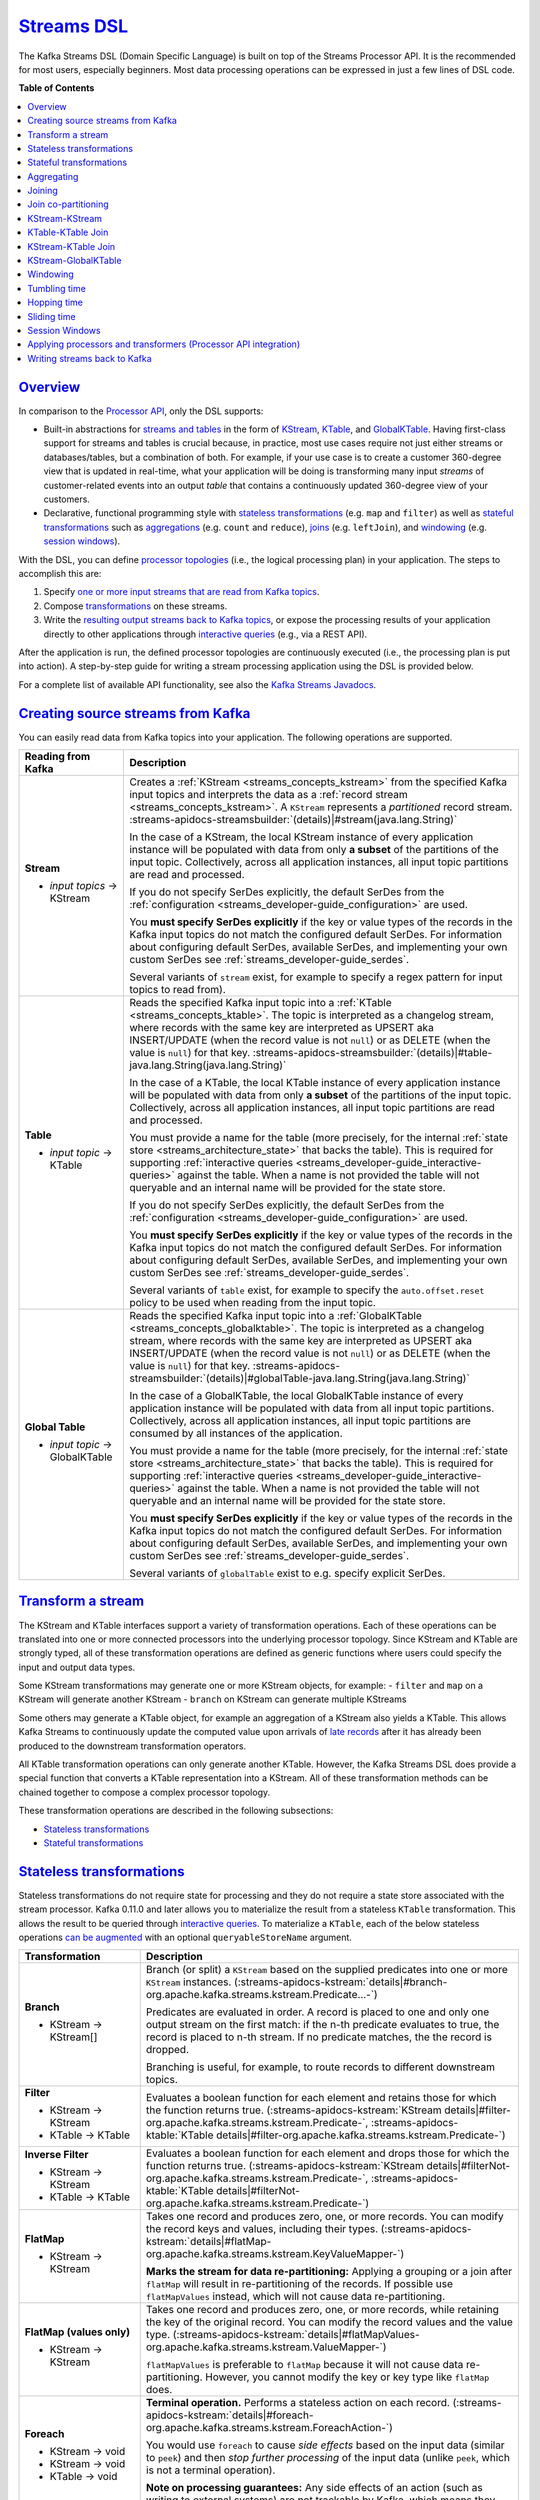 .. _streams_developer-guide_dsl:

`Streams DSL <#streams-dsl>`__
==============================

The Kafka Streams DSL (Domain Specific Language) is built on top of the
Streams Processor API. It is the recommended for most users, especially
beginners. Most data processing operations can be expressed in just a
few lines of DSL code.

**Table of Contents**

.. contents::
   :local:

`Overview <#overview>`__
------------------------

In comparison to the `Processor
API <processor-api.html#streams-developer-guide-processor-api>`__, only
the DSL supports:

-  Built-in abstractions for `streams and
   tables <../concepts.html#streams-concepts-duality>`__ in the form of
   `KStream <../concepts.html#streams-concepts-kstream>`__,
   `KTable <../concepts.html#streams-concepts-ktable>`__, and
   `GlobalKTable <../concepts.html#streams-concepts-globalktable>`__.
   Having first-class support for streams and tables is crucial because,
   in practice, most use cases require not just either streams or
   databases/tables, but a combination of both. For example, if your use
   case is to create a customer 360-degree view that is updated in
   real-time, what your application will be doing is transforming many
   input *streams* of customer-related events into an output *table*
   that contains a continuously updated 360-degree view of your
   customers.
-  Declarative, functional programming style with `stateless
   transformations <#streams-developer-guide-dsl-transformations-stateless>`__
   (e.g. ``map`` and ``filter``) as well as `stateful
   transformations <#streams-developer-guide-dsl-transformations-stateful>`__
   such as `aggregations <#streams-developer-guide-dsl-aggregating>`__
   (e.g. ``count`` and ``reduce``),
   `joins <#streams-developer-guide-dsl-joins>`__ (e.g. ``leftJoin``),
   and `windowing <#streams-developer-guide-dsl-windowing>`__ (e.g.
   `session windows <#windowing-session>`__).

With the DSL, you can define `processor
topologies <../concepts.html#streams-concepts-processor-topology>`__
(i.e., the logical processing plan) in your application. The steps to
accomplish this are:

#. Specify `one or more input streams that are read from Kafka
   topics <#streams-developer-guide-dsl-sources>`__.
#. Compose
   `transformations <#streams-developer-guide-dsl-transformations>`__ on
   these streams.
#. Write the `resulting output streams back to Kafka
   topics <#streams-developer-guide-dsl-destinations>`__, or expose the
   processing results of your application directly to other applications
   through `interactive
   queries <interactive-queries.html#streams-developer-guide-interactive-queries>`__
   (e.g., via a REST API).

After the application is run, the defined processor topologies are
continuously executed (i.e., the processing plan is put into action). A
step-by-step guide for writing a stream processing application using the
DSL is provided below.

For a complete list of available API functionality, see also the `Kafka
Streams Javadocs <../javadocs.html#streams-javadocs>`__.

.. contents:: Table of Contents
   :local:
    :depth: 3

.. _streams_developer-guide_dsl_sources:

`Creating source streams from Kafka <#creating-source-streams-from-kafka>`__
----------------------------------------------------------------------------

You can easily read data from Kafka topics into your application. The
following operations are supported.


+--------------------------------+-------------------------------------------------------------------------------------------------------------------+
| Reading from Kafka             | Description                                                                                                       |
+================================+===================================================================================================================+
| **Stream**                     | Creates a :ref:`KStream <streams_concepts_kstream>` from the specified Kafka input topics and interprets the data |
|                                | as a :ref:`record stream <streams_concepts_kstream>`.                                                             |
|                                | A ``KStream`` represents a *partitioned* record stream.                                                           |
|                                | :streams-apidocs-streamsbuilder:`(details)|#stream(java.lang.String)`                                             |
| - *input topics* → KStream     |                                                                                                                   |
|                                | In the case of a KStream, the local KStream instance of every application instance will                           |
|                                | be populated with data from only **a subset** of the partitions of the input topic.  Collectively, across         |
|                                | all application instances, all input topic partitions are read and processed.                                     |
|                                |                                                                                                                   |
|                                | .. literalinclude:: api-dsl-stream.java                                                                           |
|                                |    :language: java                                                                                                |
|                                |                                                                                                                   |
|                                | If you do not specify SerDes explicitly, the default SerDes from the                                              |
|                                | :ref:`configuration <streams_developer-guide_configuration>` are used.                                            |
|                                |                                                                                                                   |
|                                | You **must specify SerDes explicitly** if the key or value types of the records in the Kafka input                |
|                                | topics do not match the configured default SerDes. For information about configuring default SerDes, available    |
|                                | SerDes, and implementing your own custom SerDes see :ref:`streams_developer-guide_serdes`.                        |
|                                |                                                                                                                   |
|                                | Several variants of ``stream`` exist, for example to specify a regex pattern for input topics to read from).      |
+--------------------------------+-------------------------------------------------------------------------------------------------------------------+
| **Table**                      | Reads the specified Kafka input topic into a :ref:`KTable <streams_concepts_ktable>`.  The topic is               |
|                                | interpreted as a changelog stream, where records with the same key are interpreted as UPSERT aka INSERT/UPDATE    |
|                                | (when the record value is not ``null``) or as DELETE (when the value is ``null``) for that key.                   |
|                                | :streams-apidocs-streamsbuilder:`(details)|#table-java.lang.String(java.lang.String)`                             |
| - *input topic* → KTable       |                                                                                                                   |
|                                | In the case of a KTable, the local KTable instance of every application instance will                             |
|                                | be populated with data from only **a subset** of the partitions of the input topic.  Collectively, across         |
|                                | all application instances, all input topic partitions are read and processed.                                     |
|                                |                                                                                                                   |
|                                | You must provide a name for the table (more precisely, for the internal                                           |
|                                | :ref:`state store <streams_architecture_state>` that backs the table).  This is required for                      |
|                                | supporting :ref:`interactive queries <streams_developer-guide_interactive-queries>` against the table. When a     |
|                                | name is not provided the table will not queryable and an internal name will be provided for the state store.      |
|                                |                                                                                                                   |
|                                | If you do not specify SerDes explicitly, the default SerDes from the                                              |
|                                | :ref:`configuration <streams_developer-guide_configuration>` are used.                                            |
|                                |                                                                                                                   |
|                                | You **must specify SerDes explicitly** if the key or value types of the records in the Kafka input                |
|                                | topics do not match the configured default SerDes. For information about configuring default SerDes, available    |
|                                | SerDes, and implementing your own custom SerDes see :ref:`streams_developer-guide_serdes`.                        |
|                                |                                                                                                                   |
|                                | Several variants of ``table`` exist, for example to specify the ``auto.offset.reset`` policy to be used when      |
|                                | reading from the input topic.                                                                                     |
|                                |                                                                                                                   |
+--------------------------------+-------------------------------------------------------------------------------------------------------------------+
| **Global Table**               | Reads the specified Kafka input topic into a :ref:`GlobalKTable <streams_concepts_globalktable>`.  The topic is   |
|                                | interpreted as a changelog stream, where records with the same key are interpreted as UPSERT aka INSERT/UPDATE    |
|                                | (when the record value is not ``null``) or as DELETE (when the value is ``null``) for that key.                   |
|                                | :streams-apidocs-streamsbuilder:`(details)|#globalTable-java.lang.String(java.lang.String)`                       |
| - *input topic* → GlobalKTable |                                                                                                                   |
|                                | In the case of a GlobalKTable, the local GlobalKTable instance of every application instance will                 |
|                                | be populated with data from all input topic partitions.  Collectively, across                                     |
|                                | all application instances, all input topic partitions are consumed by all instances of the application.           |
|                                |                                                                                                                   |
|                                | You must provide a name for the table (more precisely, for the internal                                           |
|                                | :ref:`state store <streams_architecture_state>` that backs the table).  This is required for                      |
|                                | supporting :ref:`interactive queries <streams_developer-guide_interactive-queries>` against the table. When a     |
|                                | name is not provided the table will not queryable and an internal name will be provided for the state store.      |
|                                |                                                                                                                   |
|                                | .. literalinclude:: api-dsl-globalTable.java                                                                      |
|                                |    :language: java                                                                                                |
|                                |                                                                                                                   |
|                                | You **must specify SerDes explicitly** if the key or value types of the records in the Kafka input                |
|                                | topics do not match the configured default SerDes. For information about configuring default SerDes, available    |
|                                | SerDes, and implementing your own custom SerDes see :ref:`streams_developer-guide_serdes`.                        |
|                                |                                                                                                                   |
|                                | Several variants of ``globalTable`` exist to e.g. specify explicit SerDes.                                        |
+--------------------------------+-------------------------------------------------------------------------------------------------------------------+

`Transform a stream <#transform-a-stream>`__
--------------------------------------------

The KStream and KTable interfaces support a variety of transformation
operations. Each of these operations can be translated into one or more
connected processors into the underlying processor topology. Since
KStream and KTable are strongly typed, all of these transformation
operations are defined as generic functions where users could specify
the input and output data types.

Some KStream transformations may generate one or more KStream objects,
for example: - ``filter`` and ``map`` on a KStream will generate another
KStream - ``branch`` on KStream can generate multiple KStreams

Some others may generate a KTable object, for example an aggregation of
a KStream also yields a KTable. This allows Kafka Streams to
continuously update the computed value upon arrivals of `late
records <../concepts.html#streams-concepts-aggregations>`__ after it has
already been produced to the downstream transformation operators.

All KTable transformation operations can only generate another KTable.
However, the Kafka Streams DSL does provide a special function that
converts a KTable representation into a KStream. All of these
transformation methods can be chained together to compose a complex
processor topology.

These transformation operations are described in the following
subsections:

-  `Stateless
   transformations <#streams-developer-guide-dsl-transformations-stateless>`__
-  `Stateful
   transformations <#streams-developer-guide-dsl-transformations-stateful>`__

`Stateless transformations <#stateless-transformations>`__
----------------------------------------------------------

Stateless transformations do not require state for processing and they
do not require a state store associated with the stream processor. Kafka
0.11.0 and later allows you to materialize the result from a stateless
``KTable`` transformation. This allows the result to be queried through
`interactive
queries <interactive-queries.html#streams-developer-guide-interactive-queries>`__.
To materialize a ``KTable``, each of the below stateless operations `can
be
augmented <interactive-queries.html#streams-developer-guide-interactive-queries-local-key-value-stores>`__
with an optional ``queryableStoreName`` argument.

+--------------------------------+-------------------------------------------------------------------------------------------------------------------+
| Transformation                 | Description                                                                                                       |
+================================+===================================================================================================================+
| **Branch**                     | Branch (or split) a ``KStream`` based on the supplied predicates into one or more ``KStream`` instances.          |
|                                | (:streams-apidocs-kstream:`details|#branch-org.apache.kafka.streams.kstream.Predicate...-`)                       |
| - KStream → KStream[]          |                                                                                                                   |
|                                | Predicates are evaluated in order.  A record is placed to one and only one output stream on the first match:      |
|                                | if the n-th predicate evaluates to true, the record is placed to n-th stream.  If no predicate matches, the       |
|                                | the record is dropped.                                                                                            |
|                                |                                                                                                                   |
|                                | Branching is useful, for example, to route records to different downstream topics.                                |
|                                |                                                                                                                   |
|                                | .. literalinclude:: api-dsl-branch.java                                                                           |
|                                |    :language: java                                                                                                |
+--------------------------------+-------------------------------------------------------------------------------------------------------------------+
| **Filter**                     | Evaluates a boolean function for each element and retains those for which the function returns true.              |
|                                | (:streams-apidocs-kstream:`KStream details|#filter-org.apache.kafka.streams.kstream.Predicate-`,                  |
|                                | :streams-apidocs-ktable:`KTable details|#filter-org.apache.kafka.streams.kstream.Predicate-`)                     |
| - KStream → KStream            |                                                                                                                   |
| - KTable → KTable              |                                                                                                                   |
|                                | .. literalinclude:: api-dsl-filter.java                                                                           |
|                                |    :language: java                                                                                                |
+--------------------------------+-------------------------------------------------------------------------------------------------------------------+
| **Inverse Filter**             | Evaluates a boolean function for each element and drops those for which the function returns true.                |
|                                | (:streams-apidocs-kstream:`KStream details|#filterNot-org.apache.kafka.streams.kstream.Predicate-`,               |
|                                | :streams-apidocs-ktable:`KTable details|#filterNot-org.apache.kafka.streams.kstream.Predicate-`)                  |
| - KStream → KStream            |                                                                                                                   |
| - KTable → KTable              |                                                                                                                   |
|                                | .. literalinclude:: api-dsl-filterNot.java                                                                        |
|                                |    :language: java                                                                                                |
+--------------------------------+-------------------------------------------------------------------------------------------------------------------+
| **FlatMap**                    | Takes one record and produces zero, one, or more records.  You can modify the record keys and values, including   |
|                                | their types.                                                                                                      |
|                                | (:streams-apidocs-kstream:`details|#flatMap-org.apache.kafka.streams.kstream.KeyValueMapper-`)                    |
| - KStream → KStream            |                                                                                                                   |
|                                | **Marks the stream for data re-partitioning:**                                                                    |
|                                | Applying a grouping or a join after ``flatMap`` will result in re-partitioning of the records.                    |
|                                | If possible use ``flatMapValues`` instead, which will not cause data re-partitioning.                             |
|                                |                                                                                                                   |
|                                | .. literalinclude:: api-dsl-flatMap.java                                                                          |
|                                |    :language: java                                                                                                |
+--------------------------------+-------------------------------------------------------------------------------------------------------------------+
| **FlatMap (values only)**      | Takes one record and produces zero, one, or more records, while retaining the key of the original record.         |
|                                | You can modify the record values and the value type.                                                              |
|                                | (:streams-apidocs-kstream:`details|#flatMapValues-org.apache.kafka.streams.kstream.ValueMapper-`)                 |
| - KStream → KStream            |                                                                                                                   |
|                                | ``flatMapValues`` is preferable to ``flatMap`` because it will not cause data re-partitioning.  However, you      |
|                                | cannot modify the key or key type like ``flatMap`` does.                                                          |
|                                |                                                                                                                   |
|                                | .. literalinclude:: api-dsl-flatMapValues.java                                                                    |
|                                |    :language: java                                                                                                |
+--------------------------------+-------------------------------------------------------------------------------------------------------------------+
| **Foreach**                    | **Terminal operation.**  Performs a stateless action on each record.                                              |
|                                | (:streams-apidocs-kstream:`details|#foreach-org.apache.kafka.streams.kstream.ForeachAction-`)                     |
|                                |                                                                                                                   |
| - KStream → void               |                                                                                                                   |
|                                |                                                                                                                   |
|                                | You would use ``foreach`` to cause *side effects* based on the input data (similar to ``peek``) and then *stop*   |
|                                | *further processing* of the input data (unlike ``peek``, which is not a terminal operation).                      |
|                                |                                                                                                                   |
|                                | **Note on processing guarantees:** Any side effects of an action (such as writing to external systems) are not    |
|                                | trackable by Kafka, which means they will typically not benefit from  Kafka's processing guarantees.              |
| - KStream → void               |                                                                                                                   |
| - KTable → void                |                                                                                                                   |
|                                | .. literalinclude:: api-dsl-foreach.java                                                                          |
|                                |    :language: java                                                                                                |
+--------------------------------+-------------------------------------------------------------------------------------------------------------------+
| **GroupByKey**                 | Groups the records by the existing key.                                                                           |
|                                | (:streams-apidocs-kstream:`details|#groupByKey--`)                                                                |
| - KStream → KGroupedStream     |                                                                                                                   |
|                                | Grouping is a prerequisite for :ref:`aggregating a stream or a table <streams_developer-guide_dsl_aggregating>`   |
|                                | and ensures that data is properly partitioned ("keyed") for subsequent operations.                                |
|                                |                                                                                                                   |
|                                | **When to set explicit SerDes:**                                                                                  |
|                                | Variants of ``groupByKey`` exist to override the configured default SerDes of your application, which **you**     |
|                                | **must do** if the key and/or value types of the resulting ``KGroupedStream`` do not match the configured default |
|                                | SerDes.                                                                                                           |
|                                |                                                                                                                   |
|                                | .. note::                                                                                                         |
|                                |   **Grouping vs. Windowing:**                                                                                     |
|                                |   A related operation is :ref:`windowing <streams_developer-guide_dsl_windowing>`, which lets you control how to  |
|                                |   "sub-group" the grouped records *of the same key* into so-called *windows* for stateful operations such as      |
|                                |   windowed :ref:`aggregations <streams_developer-guide_dsl_aggregating>` or                                       |
|                                |   windowed :ref:`joins <streams_developer-guide_dsl_joins>`.                                                      |
|                                |                                                                                                                   |
|                                | **Causes data re-partitioning if and only if the stream was marked for re-partitioning.**                         |
|                                | ``groupByKey`` is preferable to ``groupBy`` because it re-partitions data only if the stream was already marked   |
|                                | for re-partitioning. However, ``groupByKey`` does not allow you to modify the key or key type like ``groupBy``    |
|                                | does.                                                                                                             |
|                                |                                                                                                                   |
|                                | .. literalinclude:: api-dsl-groupByKey.java                                                                       |
|                                |    :language: java                                                                                                |
+--------------------------------+-------------------------------------------------------------------------------------------------------------------+
| **GroupBy**                    | Groups the records by a *new* key, which may be of a different key type.                                          |
|                                | When grouping a table, you may also specify a new value and value type.                                           |
|                                | ``groupBy`` is a shorthand for ``selectKey(...).groupByKey()``.                                                   |
|                                | (:streams-apidocs-kstream:`KStream details|#groupBy-org.apache.kafka.streams.kstream.KeyValueMapper-`,            |
|                                | :streams-apidocs-ktable:`KTable details|#groupBy-org.apache.kafka.streams.kstream.KeyValueMapper-`)               |
| - KStream → KGroupedStream     |                                                                                                                   |
| - KTable → KGroupedTable       |                                                                                                                   |
|                                | Grouping is a prerequisite for :ref:`aggregating a stream or a table <streams_developer-guide_dsl_aggregating>`   |
|                                | and ensures that data is properly partitioned ("keyed") for subsequent operations.                                |
|                                |                                                                                                                   |
|                                | **When to set explicit SerDes:**                                                                                  |
|                                | Variants of ``groupBy`` exist to override the configured default SerDes of your application, which **you must**   |
|                                | **do** if the key and/or value types of the resulting ``KGroupedStream`` or ``KGroupedTable`` do not match the    |
|                                | configured default SerDes.                                                                                        |
|                                |                                                                                                                   |
|                                | .. note::                                                                                                         |
|                                |   **Grouping vs. Windowing:**                                                                                     |
|                                |   A related operation is :ref:`windowing <streams_developer-guide_dsl_windowing>`, which lets you control how to  |
|                                |   "sub-group" the grouped records *of the same key* into so-called *windows* for stateful operations such as      |
|                                |   windowed :ref:`aggregations <streams_developer-guide_dsl_aggregating>` or                                       |
|                                |   windowed :ref:`joins <streams_developer-guide_dsl_joins>`.                                                      |
|                                |                                                                                                                   |
|                                | **Always causes data re-partitioning:**  ``groupBy`` always causes data re-partitioning.                          |
|                                | If possible use ``groupByKey`` instead, which will re-partition data only if required.                            |
|                                |                                                                                                                   |
|                                | .. literalinclude:: api-dsl-groupBy.java                                                                          |
|                                |    :language: java                                                                                                |
+--------------------------------+-------------------------------------------------------------------------------------------------------------------+
| **Map**                        | Takes one record and produces one record.  You can modify the record key and value, including their types.        |
|                                | (:streams-apidocs-kstream:`details|#map-org.apache.kafka.streams.kstream.KeyValueMapper-`)                        |
| - KStream → KStream            |                                                                                                                   |
|                                | **Marks the stream for data re-partitioning:**                                                                    |
|                                | Applying a grouping or a join after ``map`` will result in re-partitioning of the records.                        |
|                                | If possible use ``mapValues`` instead, which will not cause data re-partitioning.                                 |
|                                |                                                                                                                   |
|                                | .. literalinclude:: api-dsl-map.java                                                                              |
|                                |    :language: java                                                                                                |
+--------------------------------+-------------------------------------------------------------------------------------------------------------------+
| **Map (values only)**          | Takes one record and produces one record, while retaining the key of the original record.                         |
|                                | You can modify the record value and the value type.                                                               |
|                                | (:streams-apidocs-kstream:`KStream details|#mapValues-org.apache.kafka.streams.kstream.ValueMapper-`,             |
|                                | :streams-apidocs-ktable:`KTable details|#mapValues-org.apache.kafka.streams.kstream.ValueMapper-`)                |
|                                |                                                                                                                   |
|                                | ``mapValues`` is preferable to ``map`` because it will not cause data re-partitioning.  However, it does not      |
|                                | allow you to modify the key or key type like ``map`` does.                                                        |
| - KStream → KStream            |                                                                                                                   |
| - KTable → KTable              |                                                                                                                   |
|                                | .. literalinclude:: api-dsl-mapValues.java                                                                        |
|                                |    :language: java                                                                                                |
+--------------------------------+-------------------------------------------------------------------------------------------------------------------+
| **Peek**                       | Performs a stateless action on each record, and returns an unchanged stream.                                      |
|                                | (:streams-apidocs-kstream:`details|#peek-org.apache.kafka.streams.kstream.ForeachAction-`)                        |
| - KStream → KStream            |                                                                                                                   |
|                                | You would use ``peek`` to cause *side effects* based on the input data (similar to ``foreach``) and *continue*    |
|                                | *processing* the input data (unlike ``foreach``, which is a terminal operation).  ``peek`` returns the input      |
|                                | stream as-is;  if you need to modify the input stream, use ``map`` or ``mapValues`` instead.                      |
|                                |                                                                                                                   |
|                                | ``peek`` is helpful for use cases such as logging or tracking metrics or for debugging and troubleshooting.       |
|                                |                                                                                                                   |
|                                | **Note on processing guarantees:** Any side effects of an action (such as writing to external systems) are not    |
|                                | trackable by Kafka, which means they will typically not benefit from Kafka's processing guarantees.               |
|                                |                                                                                                                   |
|                                | .. literalinclude:: api-dsl-peek.java                                                                             |
|                                |    :language: java                                                                                                |
+--------------------------------+-------------------------------------------------------------------------------------------------------------------+
| **Print**                      | **Terminal operation.**  Prints the records to ``System.out``.  See Javadocs for serde and ``toString()``         |
|                                | caveats.                                                                                                          |
|                                | (:streams-apidocs-kstream:`details|#print--`)                                                                     |
|                                |                                                                                                                   |
| - KStream → void               | Calling ``print()`` is the same as calling ``foreach((key, value) -> System.out.println(key + ", " + value))``    |
|                                |                                                                                                                   |
|                                | .. literalinclude:: api-dsl-print.java                                                                            |
|                                |    :language: java                                                                                                |
+--------------------------------+-------------------------------------------------------------------------------------------------------------------+
| **SelectKey**                  | Assigns a new key -- possibly of a new key type -- to each record.                                                |
|                                | (:streams-apidocs-kstream:`details|#selectKey-org.apache.kafka.streams.kstream.KeyValueMapper-`)                  |
|                                |                                                                                                                   |
|                                | Calling ``selectKey(mapper)`` is the same as calling ``map((key, value) -> mapper(key, value), value)``.          |
|                                |                                                                                                                   |
|                                | **Marks the stream for data re-partitioning:**                                                                    |
|                                | Applying a grouping or a join after ``selectKey`` will result in re-partitioning of the records.                  |
| - KStream → KStream            |                                                                                                                   |
|                                | .. literalinclude:: api-dsl-selectKey.java                                                                        |
|                                |    :language: java                                                                                                |
+--------------------------------+-------------------------------------------------------------------------------------------------------------------+
| **Table to Stream**            | Get the changelog stream of this table.                                                                           |
|                                | (:streams-apidocs-ktable:`details|#toStream--`)                                                                   |
| - KTable → KStream             |                                                                                                                   |
|                                | .. literalinclude:: api-dsl-toStream.java                                                                         |
|                                |    :language: java                                                                                                |
+--------------------------------+-------------------------------------------------------------------------------------------------------------------+

`Stateful transformations <#stateful-transformations>`__
--------------------------------------------------------

Stateful transformations depend on state for processing inputs and
producing outputs and require a `state
store <../architecture.html#streams-architecture-state>`__ associated
with the stream processor. For example, in aggregating operations, a
windowing state store is used to collect the latest aggregation results
per window. In join operations, a windowing state store is used to
collect all of the records received so far within the defined window
boundary.

Note, that state stores are fault-tolerant. In case of failure, Kafka
Streams guarantees to fully restore all state stores prior to resuming
the processing. See `Fault
Tolerance <../architecture.html#streams-architecture-fault-tolerance>`__
for further information.

Available stateful transformations in the DSL include:

-  `Aggregating <#streams-developer-guide-dsl-aggregating>`__
-  `Joining <#streams-developer-guide-dsl-joins>`__
-  `Windowing <#streams-developer-guide-dsl-windowing>`__ (as part of
   aggregations and joins)
-  `Applying custom processors and
   transformers <#streams-developer-guide-dsl-process>`__, which may be
   stateful, for Processor API integration

The following diagram shows their relationships:


.. image:: ../../../images/streams-stateful_operations.png
   :align: center
   :width: 400px
   :alt: Stateful transformations in the DSL.

Here is an example of a stateful application: the WordCount algorithm.

WordCount example in Java 8+, using lambda expressions:

.. code:: bash

    // Assume the record values represent lines of text.  For the sake of this example, you can ignore
    // whatever may be stored in the record keys.
    KStream<String, String> textLines = ...;

    KStream<String, Long> wordCounts = textLines
        // Split each text line, by whitespace, into words.  The text lines are the record
        // values, i.e. you can ignore whatever data is in the record keys and thus invoke
        // `flatMapValues` instead of the more generic `flatMap`.
        .flatMapValues(value -> Arrays.asList(value.toLowerCase().split("\\W+")))
        // Group the stream by word to ensure the key of the record is the word.
        .groupBy((key, word) -> word)
        // Count the occurrences of each word (record key).
        //
        // This will change the stream type from `KGroupedStream<String, String>` to
        // `KTable<String, Long>` (word -> count).
        .count()
        // Convert the `KTable<String, Long>` into a `KStream<String, Long>`.
        .toStream();


WordCount example in Java 7:

.. code:: bash

    // Code below is equivalent to the previous Java 8+ example above.
    KStream<String, String> textLines = ...;

    KStream<String, Long> wordCounts = textLines
        .flatMapValues(new ValueMapper<String, Iterable<String>>() {
            @Override
            public Iterable<String> apply(String value) {
                return Arrays.asList(value.toLowerCase().split("\\W+"));
            }
        })
        .groupBy(new KeyValueMapper<String, String, String>>() {
            @Override
            public String apply(String key, String word) {
                return word;
            }
        })
        .count()
        .toStream();

`Aggregating <#aggregating>`__
------------------------------

After records are
`grouped <#streams-developer-guide-dsl-transformations-stateless>`__ by
key via ``groupByKey`` or ``groupBy`` – and thus represented as either a
``KGroupedStream`` or a ``KGroupedTable``, they can be aggregated via an
operation such as ``reduce``. Aggregations are key-based operations,
which means that they always operate over records (notably record
values) of the same key. You can perform aggregations on
`windowed <#streams-developer-guide-dsl-windowing>`__ or non-windowed
data.

+--------------------------------+-------------------------------------------------------------------------------------------------------------------+
| Transformation                 | Description                                                                                                       |
+================================+===================================================================================================================+
| **Aggregate**                  | **Rolling aggregation.** Aggregates the values of (non-windowed) records by the grouped key.                      |
|                                | Aggregating is a generalization of ``reduce`` and allows, for example, the aggregate value to have a different    |
|                                | type than the input values.                                                                                       |
|                                | (:streams-apidocs-kgroupedstream:`KGroupedStream details|`,                                                       |
|                                | :streams-apidocs-kgroupedtable:`KGroupedTable details|`)                                                          |
| - KGroupedStream → KTable      |                                                                                                                   |
| - KGroupedTable → KTable       |                                                                                                                   |
|                                | When aggregating a *grouped stream*, you must provide an initializer (e.g., ``aggValue = 0``) and an "adder"      |
|                                | aggregator (e.g., ``aggValue + curValue``).  When aggregating a *grouped table*, you must provide a               |
|                                | "subtractor" aggregator (think: ``aggValue - oldValue``).                                                         |
|                                |                                                                                                                   |
|                                | Several variants of ``aggregate`` exist, see Javadocs for details.                                                |
|                                |                                                                                                                   |
|                                | .. literalinclude:: api-dsl-aggregate.java                                                                        |
|                                |    :language: java                                                                                                |
|                                |                                                                                                                   |
|                                | Detailed behavior of ``KGroupedStream``:                                                                          |
|                                |                                                                                                                   |
|                                | - Input records with ``null`` keys are ignored.                                                                   |
|                                | - When a record key is received for the first time, the initializer is called (and called before the adder).      |
|                                | - Whenever a record with a non-``null`` value is received, the adder is called.                                   |
|                                |                                                                                                                   |
|                                | Detailed behavior of ``KGroupedTable``:                                                                           |
|                                |                                                                                                                   |
|                                | - Input records with ``null`` keys are ignored.                                                                   |
|                                | - When a record key is received for the first time, the initializer is called (and called before the adder        |
|                                |   and subtractor).  Note that, in contrast to ``KGroupedStream``, over time the initializer may be called         |
|                                |   more than once for a key as a result of having received input tombstone records for that key (see below).       |
|                                | - When the first non-``null`` value is received for a key (e.g.,  INSERT), then only the adder is called.         |
|                                | - When subsequent non-``null`` values are received for a key (e.g.,  UPDATE), then (1) the subtractor is          |
|                                |   called with the old value as stored in the table and (2) the adder is called with the new value of the          |
|                                |   input record that was just received.  The order of execution for the subtractor and adder is not defined.       |
|                                | - When a tombstone record -- i.e. a record with a ``null`` value -- is received for a key (e.g.,  DELETE),        |
|                                |   then only the subtractor is called.  Note that, whenever the subtractor returns a ``null`` value itself,        |
|                                |   then the corresponding key is removed from the resulting ``KTable``.  If that happens, any next input           |
|                                |   record for that key will trigger the initializer again.                                                         |
|                                |                                                                                                                   |
|                                | See the example at the bottom of this section for a visualization of the aggregation semantics.                   |
+--------------------------------+-------------------------------------------------------------------------------------------------------------------+
| **Aggregate (windowed)**       | **Windowed aggregation.**                                                                                         |
|                                | Aggregates the values of records, :ref:`per window <streams_developer-guide_dsl_windowing>`, by the grouped key.  |
|                                | Aggregating is a generalization of ``reduce`` and allows, for example, the aggregate value to have a different    |
|                                | type than the input values.                                                                                       |
|                                | (:streams-apidocs-timewindowedkstream:`TimeWindowedKStream details|`,                                             |
|                                | :streams-apidocs-sessionwindowedkstream:`SessionWindowedKStream details|`)                                        |
| - KGroupedStream → KTable      |                                                                                                                   |
|                                | You must provide an initializer (e.g.,  ``aggValue = 0``), "adder" aggregator (e.g.,  ``aggValue + curValue``),   |
|                                | and a window.  When windowing based on sessions, you must additionally provide a "session merger" aggregator      |
|                                | (e.g.,  ``mergedAggValue = leftAggValue + rightAggValue``).                                                       |
|                                |                                                                                                                   |
|                                | The windowed ``aggregate`` turns a ``TimeWindowedKStream<K, V>`` or ``SessionWindowdKStream<K, V>``               |
|                                | into a windowed ``KTable<Windowed<K>, V>``.                                                                       |
|                                |                                                                                                                   |
|                                | Several variants of ``aggregate`` exist, see Javadocs for details.                                                |
|                                |                                                                                                                   |
|                                | .. literalinclude:: api-dsl-aggregateWindowed.java                                                                |
|                                |    :language: java                                                                                                |
|                                |                                                                                                                   |
|                                | Detailed behavior:                                                                                                |
|                                |                                                                                                                   |
|                                | - The windowed aggregate behaves similar to the rolling aggregate described above.  The additional twist is that  |
|                                |   the behavior applies *per window*.                                                                              |
|                                | - Input records with ``null`` keys are ignored in general.                                                        |
|                                | - When a record key is received for the first time for a given window, the initializer is called (and called      |
|                                |   before the adder).                                                                                              |
|                                | - Whenever a record with a non-``null`` value is received for a given window, the adder is called.                |
|                                |   (Note: As a result of a known bug in Kafka 0.11.0.0, the adder is currently also called for ``null`` values.    |
|                                |   You can work around this, for example, by manually filtering out ``null`` values prior to grouping the stream.) |
|                                | - When using session windows: the session merger is called whenever two sessions are being merged.                |
|                                |                                                                                                                   |
|                                | See the example at the bottom of this section for a visualization of the aggregation semantics.                   |
+--------------------------------+-------------------------------------------------------------------------------------------------------------------+
| **Count**                      | **Rolling aggregation.** Counts the number of records by the grouped key.                                         |
|                                | (:streams-apidocs-kgroupedstream:`KGroupedStream details|`,                                                       |
|                                | :streams-apidocs-kgroupedtable:`KGroupedTable details|`)                                                          |
| - KGroupedStream → KTable      |                                                                                                                   |
| - KGroupedTable → KTable       |                                                                                                                   |
|                                | Several variants of ``count`` exist, see Javadocs for details.                                                    |
|                                |                                                                                                                   |
|                                | .. literalinclude:: api-dsl-count.java                                                                            |
|                                |    :language: java                                                                                                |
|                                |                                                                                                                   |
|                                | Detailed behavior for ``KGroupedStream``:                                                                         |
|                                |                                                                                                                   |
|                                | - Input records with ``null`` keys or values are ignored.                                                         |
|                                |                                                                                                                   |
|                                | Detailed behavior for ``KGroupedTable``:                                                                          |
|                                |                                                                                                                   |
|                                | - Input records with ``null`` keys are ignored.  Records with ``null`` values are not ignored but interpreted     |
|                                |   as "tombstones" for the corresponding key, which indicate the deletion of the key from the table.               |
+--------------------------------+-------------------------------------------------------------------------------------------------------------------+
| **Count (windowed)**           | **Windowed aggregation.**                                                                                         |
|                                | Counts the number of records, :ref:`per window <streams_developer-guide_dsl_windowing>`, by the grouped key.      |
|                                | (:streams-apidocs-timewindowedkstream:`TimeWindowedKStream details|`,                                             |
|                                | :streams-apidocs-sessionwindowedkstream:`SessionWindowedKStream details|`)                                        |
| - KGroupedStream → KTable      |                                                                                                                   |
|                                | The windowed ``count`` turns a ``TimeWindowedKStream<K, V>`` or ``SessionWindowedKStream<K, V>``                  |
|                                | into a windowed ``KTable<Windowed<K>, V>``.                                                                       |
|                                |                                                                                                                   |
|                                | Several variants of ``count`` exist, see Javadocs for details.                                                    |
|                                |                                                                                                                   |
|                                | .. literalinclude:: api-dsl-countWindowed.java                                                                    |
|                                |    :language: java                                                                                                |
|                                |                                                                                                                   |
|                                | Detailed behavior:                                                                                                |
|                                |                                                                                                                   |
|                                | - Input records with ``null`` keys or values are ignored.                                                         |
|                                |   (Note: As a result of a known bug in Kafka 0.11.0.0, records with ``null`` values are not ignored yet.          |
|                                |   You can work around this, for example, by manually filtering out ``null`` values prior to grouping the stream.) |
+--------------------------------+-------------------------------------------------------------------------------------------------------------------+
| **Reduce**                     | **Rolling aggregation.** Combines the values of (non-windowed) records by the grouped key.                        |
|                                | The current record value is combined with the last reduced value, and a new reduced value is returned.            |
|                                | The result value type cannot be changed, unlike ``aggregate``.                                                    |
|                                | (:streams-apidocs-kgroupedstream:`KGroupedStream details|`,                                                       |
|                                | :streams-apidocs-kgroupedtable:`KGroupedTable details|`)                                                          |
| - KGroupedStream → KTable      |                                                                                                                   |
| - KGroupedTable → KTable       |                                                                                                                   |
|                                | When reducing a *grouped stream*, you must provide an "adder" reducer (e.g.,  ``aggValue + curValue``).           |
|                                | When reducing a *grouped table*, you must additionally provide a "subtractor" reducer (e.g.,                      |
|                                | ``aggValue - oldValue``).                                                                                         |
|                                |                                                                                                                   |
|                                | Several variants of ``reduce`` exist, see Javadocs for details.                                                   |
|                                |                                                                                                                   |
|                                | .. literalinclude:: api-dsl-reduce.java                                                                           |
|                                |    :language: java                                                                                                |
|                                |                                                                                                                   |
|                                | Detailed behavior for ``KGroupedStream``:                                                                         |
|                                |                                                                                                                   |
|                                | - Input records with ``null`` keys are ignored in general.                                                        |
|                                | - When a record key is received for the first time, then the value of that record is used as the initial          |
|                                |   aggregate value.                                                                                                |
|                                | - Whenever a record with a non-``null`` value is received, the adder is called.                                   |
|                                |                                                                                                                   |
|                                | Detailed behavior for ``KGroupedTable``:                                                                          |
|                                |                                                                                                                   |
|                                | - Input records with ``null`` keys are ignored in general.                                                        |
|                                | - When a record key is received for the first time, then the value of that record is used as the initial          |
|                                |   aggregate value.                                                                                                |
|                                |   Note that, in contrast to ``KGroupedStream``, over time this initialization step may happen more than once      |
|                                |   for a key as a result of having received input tombstone records for that key (see below).                      |
|                                | - When the first non-``null`` value is received for a key (e.g.,  INSERT), then only the adder is called.         |
|                                | - When subsequent non-``null`` values are received for a key (e.g.,  UPDATE), then (1) the subtractor is          |
|                                |   called with the old value as stored in the table and (2) the adder is called with the new value of the          |
|                                |   input record that was just received.  The order of execution for the subtractor and adder is not defined.       |
|                                | - When a tombstone record -- i.e. a record with a ``null`` value -- is received for a key (e.g.,  DELETE),        |
|                                |   then only the subtractor is called.  Note that, whenever the subtractor returns a ``null`` value itself,        |
|                                |   then the corresponding key is removed from the resulting ``KTable``.  If that happens, any next input           |
|                                |   record for that key will re-initialize its aggregate value.                                                     |
|                                |                                                                                                                   |
|                                | See the example at the bottom of this section for a visualization of the aggregation semantics.                   |
+--------------------------------+-------------------------------------------------------------------------------------------------------------------+
| **Reduce (windowed)**          | **Windowed aggregation.**                                                                                         |
|                                | Combines the values of records, :ref:`per window <streams_developer-guide_dsl_windowing>`, by the grouped key.    |
|                                | The current record value is combined with the last reduced value, and a new reduced value is returned.            |
|                                | Records with ``null`` key or value are ignored.                                                                   |
|                                | The result value type cannot be changed, unlike ``aggregate``.                                                    |
|                                | (:streams-apidocs-timewindowedkstream:`TimeWindowedKStream details|`,                                             |
|                                | :streams-apidocs-sessionwindowedkstream:`SessionWindowedKStream details|`)                                        |
| - KGroupedStream → KTable      |                                                                                                                   |
|                                | The windowed ``reduce`` turns a turns a ``TimeWindowedKStream<K, V>`` or a ``SessionWindowedKStream<K, V>``       |
|                                | into a windowed ``KTable<Windowed<K>, V>``.                                                                       |
|                                |                                                                                                                   |
|                                | Several variants of ``reduce`` exist, see Javadocs for details.                                                   |
|                                |                                                                                                                   |
|                                | .. literalinclude:: api-dsl-reduceWindowed.java                                                                   |
|                                |    :language: java                                                                                                |
|                                |                                                                                                                   |
|                                | Detailed behavior:                                                                                                |
|                                |                                                                                                                   |
|                                | - The windowed reduce behaves similar to the rolling reduce described above.  The additional twist is that the    |
|                                |   behavior applies *per window*.                                                                                  |
|                                | - Input records with ``null`` keys are ignored in general.                                                        |
|                                | - When a record key is received for the first time for a given window, then the value of that record is used as   |
|                                |   the initial aggregate value.                                                                                    |
|                                | - Whenever a record with a non-``null`` value is received for a given window, the adder is called.                |
|                                |   (Note: As a result of a known bug in Kafka 0.11.0.0, the adder is currently also called for ``null`` values.    |
|                                |   You can work around this, for example, by manually filtering out ``null`` values prior to grouping the stream.) |
|                                |                                                                                                                   |
|                                | See the example at the bottom of this section for a visualization of the aggregation semantics.                   |
+--------------------------------+-------------------------------------------------------------------------------------------------------------------+

**Example of semantics for stream aggregations:** A ``KGroupedStream`` →
``KTable`` example is shown below. The streams and the table are
initially empty. Bold font is used in the column for “KTable
``aggregated``\ ” to highlight changed state. An entry such as
``(hello, 1)`` denotes a record with key ``hello`` and value ``1``. To
improve the readability of the semantics table you can assume that all
records are processed in timestamp order.

.. source:: code

    // Key: word, value: count
    KStream<String, Integer> wordCounts = ...;

    KGroupedStream<String, Integer> groupedStream = wordCounts
        .groupByKey(Serialized.with(Serdes.String(), Serdes.Integer()));

    KTable<String, Integer> aggregated = groupedStream.aggregate(
        () -> 0, /* initializer */
        (aggKey, newValue, aggValue) -> aggValue + newValue, /* adder */
        Materialized.<String, Long, KeyValueStore<Bytes, byte[]>as("aggregated-stream-store" /* state store name */)
          .withKeySerde(Serdes.String()) /* key serde */
          .withValueSerde(Serdes.Integer()); /* serde for aggregate value */

.. note::

   **Impact of record caches**: For illustration purposes, the column
   “KTable ``aggregated``\ ” below shows the table’s state changes over
   time in a very granular way. In practice, you would observe state
   changes in such a granular way only when `record
   caches <memory-mgmt.html#streams-developer-guide-memory-management-record-cache>`__
   are disabled (default: enabled). When record caches are enabled, what
   might happen for example is that the output results of the rows with
   timestamps 4 and 5 would be
   `compacted <memory-mgmt.html#streams-developer-guide-memory-management-record-cache>`__,
   and there would only be a single state update for the key ``kafka`` in
   the KTable (here: from ``(kafka 1)`` directly to ``(kafka, 3)``.
   Typically, you should only disable record caches for testing or
   debugging purposes – under normal circumstances it is better to leave
   record caches enabled.

+-----------+-----------------+---------------+------------------+-------------------+-----------------------+
|           | KStream ``wordCounts``          | KGroupedStream ``groupedStream``     | KTable ``aggregated`` |
+-----------+-----------------+---------------+------------------+-------------------+-----------------------+
| Timestamp | Input record    | Grouping      | Initializer      | Adder             | State                 |
+===========+=================+===============+==================+===================+=======================+
|  1        | (hello, 1)      | (hello, 1)    | 0 (for hello)    | (hello, 0 + 1)    | | **(hello, 1)**      |
+-----------+-----------------+---------------+------------------+-------------------+-----------------------+
|  2        | (kafka, 1)      | (kafka, 1)    | 0 (for kafka)    | (kafka, 0 + 1)    | | (hello, 1)          |
|           |                 |               |                  |                   | | **(kafka, 1)**      |
+-----------+-----------------+---------------+------------------+-------------------+-----------------------+
|  3        | (streams, 1)    | (streams, 1)  | 0 (for streams)  | (streams, 0 + 1)  | | (hello, 1)          |
|           |                 |               |                  |                   | | (kafka, 1)          |
|           |                 |               |                  |                   | | **(streams, 1)**    |
+-----------+-----------------+---------------+------------------+-------------------+-----------------------+
|  4        | (kafka, 1)      | (kafka, 1)    |                  | (kafka, 1 + 1)    | | (hello, 1)          |
|           |                 |               |                  |                   | | (kafka, **2**)      |
|           |                 |               |                  |                   | | (streams, 1)        |
+-----------+-----------------+---------------+------------------+-------------------+-----------------------+
|  5        | (kafka, 1)      | (kafka, 1)    |                  | (kafka, 2 + 1)    | | (hello, 1)          |
|           |                 |               |                  |                   | | (kafka, **3**)      |
|           |                 |               |                  |                   | | (streams, 1)        |
+-----------+-----------------+---------------+------------------+-------------------+-----------------------+
|  6        | (streams, 1)    | (streams, 1)  |                  | (streams, 1 + 1)  | | (hello, 1)          |
|           |                 |               |                  |                   | | (kafka, 3)          |
|           |                 |               |                  |                   | | (streams, **2**)    |
+-----------+-----------------+---------------+------------------+-------------------+-----------------------+

**Example of semantics for table aggregations:** A ``KGroupedTable`` →
``KTable`` example is shown below. The tables are initially empty. Bold
font is used in the column for “KTable ``aggregated``\ ” to highlight
changed state. An entry such as ``(hello, 1)`` denotes a record with key
``hello`` and value ``1``. To improve the readability of the semantics
table you can assume that all records are processed in timestamp order.

.. code:: bash

    // Key: username, value: user region (abbreviated to "E" for "Europe", "A" for "Asia")
    KTable<String, String> userProfiles = ...;

    // Re-group `userProfiles`.  Don't read too much into what the grouping does:
    // its prime purpose in this example is to show the *effects* of the grouping
    // in the subsequent aggregation.
    KGroupedTable<String, Integer> groupedTable = userProfiles
        .groupBy((user, region) -> KeyValue.pair(region, user.length()), Serdes.String(), Serdes.Integer());

    KTable<String, Integer> aggregated = groupedTable.aggregate(
        () -> 0, /* initializer */
        (aggKey, newValue, aggValue) -> aggValue + newValue, /* adder */
        (aggKey, oldValue, aggValue) -> aggValue - oldValue, /* subtractor */
        Materialized.<String, Long, KeyValueStore<Bytes, byte[]>as("aggregated-table-store" /* state store name */)
          .withKeySerde(Serdes.String()) /* key serde */
          .withValueSerde(Serdes.Integer()); /* serde for aggregate value */

.. note::

   **Impact of record caches**: For illustration purposes, the column
   “KTable ``aggregated``\ ” below shows the table’s state changes over
   time in a very granular way. In practice, you would observe state
   changes in such a granular way only when `record
   caches <memory-mgmt.html#streams-developer-guide-memory-management-record-cache>`__
   are disabled (default: enabled). When record caches are enabled, what
   might happen for example is that the output results of the rows with
   timestamps 4 and 5 would be
   `compacted <memory-mgmt.html#streams-developer-guide-memory-management-record-cache>`__,
   and there would only be a single state update for the key ``kafka`` in
   the KTable (here: from ``(kafka 1)`` directly to ``(kafka, 3)``.
   Typically, you should only disable record caches for testing or
   debugging purposes – under normal circumstances it is better to leave
   record caches enabled.

+-----------+-----------------+------------------+-------------+-------------+--------------+--------------+-----------------------+
|           | KTable ``userProfiles``                          | KGroupedTable ``groupedTable``            | KTable ``aggregated`` |
+-----------+-----------------+------------------+-------------+-------------+--------------+--------------+-----------------------+
| Timestamp | Input record    | Interpreted as   | Grouping    | Initializer | Adder        | Subtractor   | State                 |
+===========+=================+==================+=============+=============+==============+==============+=======================+
|  1        | (alice, E)      | INSERT alice     | (E, 5)      | 0 (for E)   | (E, 0 + 5)   |              | | **(E, 5)**          |
+-----------+-----------------+------------------+-------------+-------------+--------------+--------------+-----------------------+
|  2        | (bob, A)        | INSERT bob       | (A, 3)      | 0 (for A)   | (A, 0 + 3)   |              | | **(A, 3)**          |
|           |                 |                  |             |             |              |              | | (E, 5)              |
+-----------+-----------------+------------------+-------------+-------------+--------------+--------------+-----------------------+
|  3        | (charlie, A)    | INSERT charlie   | (A, 7)      |             | (A, 3 + 7)   |              | | (A, **10**)         |
|           |                 |                  |             |             |              |              | | (E, 5)              |
+-----------+-----------------+------------------+-------------+-------------+--------------+--------------+-----------------------+
|  4        | (alice, A)      | UPDATE alice     | (A, 5)      |             | (A, 10 + 5)  | (E, 5 - 5)   | | (A, **15**)         |
|           |                 |                  |             |             |              |              | | (E, **0**)          |
+-----------+-----------------+------------------+-------------+-------------+--------------+--------------+-----------------------+
|  5        | (charlie, null) | DELETE charlie   | (null, 7)   |             |              | (A, 15 - 7)  | | (A, **8**)          |
|           |                 |                  |             |             |              |              | | (E, 0)              |
+-----------+-----------------+------------------+-------------+-------------+--------------+--------------+-----------------------+
|  6        | (null, E)       | *ignored*        |             |             |              |              | | (A, 8)              |
|           |                 |                  |             |             |              |              | | (E, 0)              |
+-----------+-----------------+------------------+-------------+-------------+--------------+--------------+-----------------------+
|  7        | (bob, E)        | UPDATE bob       | (E, 3)      |             | (E, 0 + 3)   | (A, 8 - 3)   | | (A, **5**)          |
|           |                 |                  |             |             |              |              | | (E, **3**)          |
+-----------+-----------------+------------------+-------------+-------------+--------------+--------------+-----------------------+


`Joining <#joining>`__
----------------------

Streams and tables can also be joined. Many stream processing
applications in practice are coded as streaming joins. For example,
applications backing an online shop might need to access multiple,
updating database tables (e.g. sales prices, inventory, customer
information) in order to enrich a new data record (e.g. customer
transaction) with context information. That is, scenarios where you need
to perform table lookups at very large scale and with a low processing
latency. Here, a popular pattern is to make the information in the
databases available in Kafka through so-called *change data capture* in
combination with `Kafka’s Connect
API <../../connect/index.html#kafka-connect>`__, and then implementing
applications that leverage the Streams API to perform very fast and
efficient local joins of such tables and streams, rather than requiring
the application to make a query to a remote database over the network
for each record. In this example, the KTable concept in Kafka Streams
would enable you to track the latest state (e.g., snapshot) of each
table in a local state store, thus greatly reducing the processing
latency as well as reducing the load of the remote databases when doing
such streaming joins.

The following join operations are supported, see also the diagram in the
`overview
section <#streams-developer-guide-dsl-transformations-stateful-overview>`__
of `Stateful
Transformations <#streams-developer-guide-dsl-transformations-stateful>`__.
Depending on the operands, joins are either
`windowed <#streams-developer-guide-dsl-windowing>`__ joins or
non-windowed joins.

+-------------------------+--------------+---------------+---------------+---------------+
| Join operands           | Type         | (INNER) JOIN  | LEFT JOIN     | OUTER JOIN    |
+=========================+==============+===============+===============+===============+
| KStream-to-KStream      | Windowed     | Supported     | Supported     | Supported     |
+-------------------------+--------------+---------------+---------------+---------------+
| KTable-to-KTable        | Non-windowed | Supported     | Supported     | Supported     |
+-------------------------+--------------+---------------+---------------+---------------+
| KStream-to-KTable       | Non-windowed | Supported     | Supported     | Not Supported |
+-------------------------+--------------+---------------+---------------+---------------+
| KStream-to-GlobalKTable | Non-windowed | Supported     | Supported     | Not Supported |
+-------------------------+--------------+---------------+---------------+---------------+
| KTable-to-GlobalKTable  | N/A          | Not Supported | Not Supported | Not Supported |
+-------------------------+--------------+---------------+---------------+---------------+

Each case is explained in more detail in the subsequent sections.

`Join co-partitioning <#join-co-partitioning-requirements>`__
-------------------------------------------------------------

Input data must be co-partitioned when joining. This ensures that input
records with the same key, from both sides of the join, are delivered to
the same stream task during processing. **It is the responsibility of
the user to ensure data co-partitioning when joining**.

.. tip::

   If possible, consider using `global
   tables <../concepts.html#streams-concepts-globalktable>`__
   (``GlobalKTable``) for joining because they do not require data
   co-partitioning.

The requirements for data co-partitioning are:

-  The input topics of the join (left side and right side) must have the
   **same number of partitions**.
-  All applications that *write* to the input topics must have the
   **same partitioning strategy** so that records with the same key are
   delivered to same partition number. In other words, the keyspace of
   the input data must be distributed across partitions in the same
   manner. This means that, for example, applications that use Kafka’s
   `Java Producer API <../../clients/index.html#kafka-clients>`__ must
   use the same partitioner (cf. the producer setting
   ``"partitioner.class"`` aka
   ``ProducerConfig.PARTITIONER_CLASS_CONFIG``), and applications that
   use the Kafka’s Streams API must use the same ``StreamPartitioner``
   for operations such as ``KStream#to()``. The good news is that, if
   you happen to use the default partitioner-related settings across all
   applications, you do not need to worry about the partitioning
   strategy.

Why is data co-partitioning required? Because
`KStream-KStream <#streams-developer-guide-dsl-joins-kstream-kstream>`__,
`KTable-KTable <#streams-developer-guide-dsl-joins-ktable-ktable>`__,
and
`KStream-KTable <#streams-developer-guide-dsl-joins-kstream-ktable>`__
joins are performed based on the keys of records (e.g.,
``leftRecord.key == rightRecord.key``), it is required that the input
streams/tables of a join are co-partitioned by key.

The only exception are `KStream-GlobalKTable
joins <#streams-developer-guide-dsl-joins-kstream-globalktable>`__.
Here, co-partitioning is it not required because *all* partitions of the
``GlobalKTable``\ ‘s underlying changelog stream are made available to
each ``KafkaStreams`` instance, i.e. each instance has a full copy of
the changelog stream. Further, a ``KeyValueMapper`` allows for non-key
based joins from the ``KStream`` to the ``GlobalKTable``.

.. note::

   **Kafka Streams partly verifies the co-partitioning requirement:**
   During the partition assignment step, i.e. at runtime, Kafka Streams
   verifies whether the number of partitions for both sides of a join are
   the same. If they are not, a ``TopologyBuilderException`` (runtime
   exception) is being thrown. Note that Kafka Streams cannot verify
   whether the partitioning strategy matches between the input
   streams/tables of a join – it is up to the user to ensure that this is
   the case.

**Ensuring data co-partitioning:** If the inputs of a join are not
co-partitioned yet, you must ensure this manually. You may follow a
procedure such as outlined below.

#. Identify the input KStream/KTable in the join whose underlying Kafka
   topic has the smaller number of partitions. Let’s call this
   stream/table “SMALLER”, and the other side of the join “LARGER”. To
   learn about the number of partitions of a Kafka topic you can use,
   for example, the CLI tool ``bin/kafka-topics`` with the
   ``--describe`` option.

#. Pre-create a new Kafka topic for “SMALLER” that has the same number
   of partitions as “LARGER”. Let’s call this new topic
   “repartitioned-topic-for-smaller”. Typically, you’d use the CLI tool
   ``bin/kafka-topics`` with the ``--create`` option for this.

#. Within your application, re-write the data of “SMALLER” into the new
   Kafka topic. You must ensure that, when writing the data with ``to``
   or ``through``, the same partitioner is used as for “LARGER”.

       -  If “SMALLER” is a KStream:
          ``KStream#to("repartitioned-topic-for-smaller")``.
       -  If “SMALLER” is a KTable:
          ``KTable#to("repartitioned-topic-for-smaller")``.

#. Within your application, re-read the data in
   “repartitioned-topic-for-smaller” into a new KStream/KTable.

       -  If “SMALLER” is a KStream:
          ``StreamsBuilder#stream("repartitioned-topic-for-smaller")``.
       -  If “SMALLER” is a KTable:
          ``StreamsBuilder#table("repartitioned-topic-for-smaller")``.

       .. raw:: html

          </div>

#. Within your application, perform the join between “LARGER” and the
   new stream/table.

`KStream-KStream <#kstream-kstream-join>`__
-------------------------------------------

KStream-KStream joins are always `windowed <#windowing-sliding>`__
joins, because otherwise the size of the internal state store used to
perform the join – e.g., a `sliding window <#windowing-sliding>`__ or
“buffer” – would grow indefinitely. For stream-stream joins it’s
important to highlight that a new input record on one side will produce
a join output *for each* matching record on the other side, and there
can be *multiple* such matching records in a given join window (cf. the
row with timestamp 15 in the join semantics table below, for example).

Join output records are effectively created as follows, leveraging the
user-supplied ``ValueJoiner``:

.. code:: bash

    KeyValue<K, LV> leftRecord = ...;
    KeyValue<K, RV> rightRecord = ...;
    ValueJoiner<LV, RV, JV> joiner = ...;

    KeyValue<K, JV> joinOutputRecord = KeyValue.pair(
        leftRecord.key, /* by definition, leftRecord.key == rightRecord.key */
        joiner.apply(leftRecord.value, rightRecord.value)
      );

+--------------------------------+-------------------------------------------------------------------------------------------------------------------------------------------------------------------------------------+
| Transformation                 | Description                                                                                                                                                                         |
+================================+=====================================================================================================================================================================================+
| **Inner Join (windowed)**      | Performs an INNER JOIN of this stream with another stream.                                                                                                                          |
|                                | Even though this operation is windowed, the joined stream will be of type ``KStream<K, ...>`` rather than ``KStream<Windowed<K>, ...>``.                                            |
|                                | :streams-apidocs-kstream:`(details)|#join-org.apache.kafka.streams.kstream.KStream-org.apache.kafka.streams.kstream.ValueJoiner-org.apache.kafka.streams.kstream.JoinWindows-`      |
| - (KStream, KStream)           |                                                                                                                                                                                     |
|   → KStream                    |                                                                                                                                                                                     |
|                                | **Data must be co-partitioned**: The input data for both sides must be :ref:`co-partitioned <streams_developer-guide_dsl_joins-co-partitioning>`.                                   |
|                                |                                                                                                                                                                                     |
|                                | **Causes data re-partitioning of a stream if and only if the stream was marked for re-partitioning (if both are marked, both are re-partitioned).**                                 |
|                                |                                                                                                                                                                                     |
|                                | Several variants of ``join`` exists, see the Javadocs for details.                                                                                                                  |
|                                |                                                                                                                                                                                     |
|                                | .. literalinclude:: api-dsl-join-stream-stream-innerJoin.java                                                                                                                       |
|                                |    :language: java                                                                                                                                                                  |
|                                |                                                                                                                                                                                     |
|                                | Detailed behavior:                                                                                                                                                                  |
|                                |                                                                                                                                                                                     |
|                                | - The join is *key-based*, i.e. with the join predicate ``leftRecord.key == rightRecord.key``, and *window-based*, i.e. two input records are joined if and only if their           |
|                                |   timestamps are "close" to each other as defined by the user-supplied ``JoinWindows``, i.e. the window defines an additional join predicate over the record timestamps.            |
|                                | - The join will be triggered under the conditions listed below whenever new input is received.  When it is triggered, the user-supplied ``ValueJoiner`` will be called to produce   |
|                                |   join output records.                                                                                                                                                              |
|                                |                                                                                                                                                                                     |
|                                |     - Input records with a ``null`` key or a ``null`` value are ignored and do not trigger the join.                                                                                |
|                                |                                                                                                                                                                                     |
|                                | See the semantics overview at the bottom of this section for a detailed description.                                                                                                |
+--------------------------------+-------------------------------------------------------------------------------------------------------------------------------------------------------------------------------------+
| **Left Join (windowed)**       | Performs a LEFT JOIN of this stream with another stream.                                                                                                                            |
|                                | Even though this operation is windowed, the joined stream will be of type ``KStream<K, ...>`` rather than ``KStream<Windowed<K>, ...>``.                                            |
|                                | :streams-apidocs-kstream:`(details)|#leftJoin-org.apache.kafka.streams.kstream.KStream-org.apache.kafka.streams.kstream.ValueJoiner-org.apache.kafka.streams.kstream.JoinWindows-`  |
| - (KStream, KStream)           |                                                                                                                                                                                     |
|   → KStream                    |                                                                                                                                                                                     |
|                                | **Data must be co-partitioned**: The input data for both sides must be :ref:`co-partitioned <streams_developer-guide_dsl_joins-co-partitioning>`.                                   |
|                                |                                                                                                                                                                                     |
|                                | **Causes data re-partitioning of a stream if and only if the stream was marked for re-partitioning (if both are marked, both are re-partitioned).**                                 |
|                                |                                                                                                                                                                                     |
|                                | Several variants of ``leftJoin`` exists, see the Javadocs for details.                                                                                                              |
|                                |                                                                                                                                                                                     |
|                                | .. literalinclude:: api-dsl-join-stream-stream-leftJoin.java                                                                                                                        |
|                                |    :language: java                                                                                                                                                                  |
|                                |                                                                                                                                                                                     |
|                                | Detailed behavior:                                                                                                                                                                  |
|                                |                                                                                                                                                                                     |
|                                | - The join is *key-based*, i.e. with the join predicate ``leftRecord.key == rightRecord.key``, and *window-based*, i.e. two input records are joined if and only if their           |
|                                |   timestamps are "close" to each other as defined by the user-supplied ``JoinWindows``, i.e. the window defines an additional join predicate over the record timestamps.            |
|                                | - The join will be triggered under the conditions listed below whenever new input is received.  When it is triggered, the user-supplied ``ValueJoiner`` will be called to produce   |
|                                |   join output records.                                                                                                                                                              |
|                                |                                                                                                                                                                                     |
|                                |     - Input records with a ``null`` key or a ``null`` value are ignored and do not trigger the join.                                                                                |
|                                |                                                                                                                                                                                     |
|                                | - For each input record on the left side that does not have any match on the right side, the ``ValueJoiner`` will be called with ``ValueJoiner#apply(leftRecord.value, null)``;     |
|                                |   this explains the row with timestamp=3 in the table below, which lists ``[A, null]`` in the LEFT JOIN column.                                                                     |
|                                |                                                                                                                                                                                     |
|                                | See the semantics overview at the bottom of this section for a detailed description.                                                                                                |
+--------------------------------+-------------------------------------------------------------------------------------------------------------------------------------------------------------------------------------+
| **Outer Join (windowed)**      | Performs an OUTER JOIN of this stream with another stream.                                                                                                                          |
|                                | Even though this operation is windowed, the joined stream will be of type ``KStream<K, ...>`` rather than ``KStream<Windowed<K>, ...>``.                                            |
|                                | :streams-apidocs-kstream:`(details)|#outerJoin-org.apache.kafka.streams.kstream.KStream-org.apache.kafka.streams.kstream.ValueJoiner-org.apache.kafka.streams.kstream.JoinWindows-` |
| - (KStream, KStream)           |                                                                                                                                                                                     |
|   → KStream                    |                                                                                                                                                                                     |
|                                | **Data must be co-partitioned**: The input data for both sides must be :ref:`co-partitioned <streams_developer-guide_dsl_joins-co-partitioning>`.                                   |
|                                |                                                                                                                                                                                     |
|                                | **Causes data re-partitioning of a stream if and only if the stream was marked for re-partitioning (if both are marked, both are re-partitioned).**                                 |
|                                |                                                                                                                                                                                     |
|                                | Several variants of ``outerJoin`` exists, see the Javadocs for details.                                                                                                             |
|                                |                                                                                                                                                                                     |
|                                | .. literalinclude:: api-dsl-join-stream-stream-outerJoin.java                                                                                                                       |
|                                |    :language: java                                                                                                                                                                  |
|                                |                                                                                                                                                                                     |
|                                | Detailed behavior:                                                                                                                                                                  |
|                                |                                                                                                                                                                                     |
|                                | - The join is *key-based*, i.e. with the join predicate ``leftRecord.key == rightRecord.key``, and *window-based*, i.e. two input records are joined if and only if their           |
|                                |   timestamps are "close" to each other as defined by the user-supplied ``JoinWindows``, i.e. the window defines an additional join predicate over the record timestamps.            |
|                                | - The join will be triggered under the conditions listed below whenever new input is received.  When it is triggered, the user-supplied ``ValueJoiner`` will be called to produce   |
|                                |   join output records.                                                                                                                                                              |
|                                |                                                                                                                                                                                     |
|                                |     - Input records with a ``null`` key or a ``null`` value are ignored and do not trigger the join.                                                                                |
|                                |                                                                                                                                                                                     |
|                                | - For each input record on one side that does not have any match on the other side, the ``ValueJoiner`` will be called with ``ValueJoiner#apply(leftRecord.value, null)`` or        |
|                                |   ``ValueJoiner#apply(null, rightRecord.value)``, respectively; this explains the row with timestamp=3 in the table below, which lists ``[A, null]`` in the OUTER JOIN column       |
|                                |   (unlike LEFT JOIN, ``[null, x]`` is possible, too, but no such example is shown in the table).                                                                                    |
|                                |                                                                                                                                                                                     |
|                                | See the semantics overview at the bottom of this section for a detailed description.                                                                                                |
+--------------------------------+-------------------------------------------------------------------------------------------------------------------------------------------------------------------------------------+

**Semantics of stream-stream joins:** The semantics of the various
stream-stream join variants are explained below. To improve the
readability of the table, assume that (1) all records have the same key
(and thus the key in the table is omitted), (2) all records belong to a
single join window, and (3) all records are processed in timestamp
order. The columns INNER JOIN, LEFT JOIN, and OUTER JOIN denote what is
passed as arguments to the user-supplied
`ValueJoiner <../javadocs/org/apache/kafka/streams/kstream/ValueJoiner.html>`__
for the ``join``, ``leftJoin``, and ``outerJoin`` methods, respectively,
whenever a new input record is received on either side of the join. An
empty table cell denotes that the ``ValueJoiner`` is not called at all.

+--------------------------------------------------------+--------+--------+--------------+--------------+--------------+
| Timestamp                                              | Left   | Right  | (INNER) JOIN | LEFT JOIN    | OUTER JOIN   |
|                                                        | (KStre | (KStre |              |              |              |
|                                                        | am)    | am)    |              |              |              |
+========================================================+========+========+==============+==============+==============+
| 1                                                      | null   |        |              |              |              |
+--------------------------------------------------------+--------+--------+--------------+--------------+--------------+
| 2                                                      |        | null   |              |              |              |
+--------------------------------------------------------+--------+--------+--------------+--------------+--------------+
| 3                                                      | A      |        |              | [A, null]    | [A, null]    |
+--------------------------------------------------------+--------+--------+--------------+--------------+--------------+
| 4                                                      |        | a      | [A, a]       | [A, a]       | [A, a]       |
+--------------------------------------------------------+--------+--------+--------------+--------------+--------------+
| 5                                                      | B      |        | [B, a]       | [B, a]       | [B, a]       |
+--------------------------------------------------------+--------+--------+--------------+--------------+--------------+
| 6                                                      |        | b      | [A, b], [B,  | [A, b], [B,  | [A, b], [B,  |
|                                                        |        |        | b]           | b]           | b]           |
+--------------------------------------------------------+--------+--------+--------------+--------------+--------------+
| 7                                                      | null   |        |              |              |              |
+--------------------------------------------------------+--------+--------+--------------+--------------+--------------+
| 8                                                      |        | null   |              |              |              |
+--------------------------------------------------------+--------+--------+--------------+--------------+--------------+
| 9                                                      | C      |        | [C, a], [C,  | [C, a], [C,  | [C, a], [C,  |
|                                                        |        |        | b]           | b]           | b]           |
+--------------------------------------------------------+--------+--------+--------------+--------------+--------------+
| 10                                                     |        | c      | [A, c], [B,  | [A, c], [B,  | [A, c], [B,  |
|                                                        |        |        | c], [C, c]   | c], [C, c]   | c], [C, c]   |
+--------------------------------------------------------+--------+--------+--------------+--------------+--------------+
| 11                                                     |        | null   |              |              |              |
+--------------------------------------------------------+--------+--------+--------------+--------------+--------------+
| 12                                                     | null   |        |              |              |              |
+--------------------------------------------------------+--------+--------+--------------+--------------+--------------+
| 13                                                     |        | null   |              |              |              |
+--------------------------------------------------------+--------+--------+--------------+--------------+--------------+
| 14                                                     |        | d      | [A, d], [B,  | [A, d], [B,  | [A, d], [B,  |
|                                                        |        |        | d], [C, d]   | d], [C, d]   | d], [C, d]   |
+--------------------------------------------------------+--------+--------+--------------+--------------+--------------+
| 15                                                     | D      |        | [D, a], [D,  | [D, a], [D,  | [D, a], [D,  |
|                                                        |        |        | b], [D, c],  | b], [D, c],  | b], [D, c],  |
|                                                        |        |        | [D, d]       | [D, d]       | [D, d]       |
+--------------------------------------------------------+--------+--------+--------------+--------------+--------------+

`KTable-KTable Join <#ktable-ktable-join>`__
--------------------------------------------

KTable-KTable joins are always *non-windowed* joins. They are designed
to be consistent with their counterparts in relational databases. The
changelog streams of both KTables are materialized into local state
stores to represent the latest snapshot of their `table
duals <../concepts.html#streams-concepts-ktable>`__. The join result is
a new KTable that represents the changelog stream of the join operation.

Join output records are effectively created as follows, leveraging the
user-supplied ``ValueJoiner``:

.. code:: bash

    KeyValue<K, LV> leftRecord = ...;
    KeyValue<K, RV> rightRecord = ...;
    ValueJoiner<LV, RV, JV> joiner = ...;

    KeyValue<K, JV> joinOutputRecord = KeyValue.pair(
        leftRecord.key, /* by definition, leftRecord.key == rightRecord.key */
        joiner.apply(leftRecord.value, rightRecord.value)
      );





+---------+------------------------------------------------------------+
| Transfo | Description                                                |
| rmation |                                                            |
+=========+============================================================+
| **Inner | Performs an INNER JOIN of this table with another table.   |
| Join**  | The result is an ever-updating KTable that represents the  |
|         | “current” result of the join.                              |
| -  (KTa | `(details) <../javadocs/org/apache/kafka/streams/kstream/K |
| ble,    | Table.html#join-org.apache.kafka.streams.kstream.KTable-or |
|    KTab | g.apache.kafka.streams.kstream.ValueJoiner->`__            |
| le)     |                                                            |
|    →    | **Data must be co-partitioned**: The input data for both   |
|    KTab | sides must be                                              |
| le      | `co-partitioned <#streams-developer-guide-dsl-joins-co-par |
|         | titioning>`__.                                             |
|         |                                                            |
|         | .. raw:: html                                              |
|         |                                                            |
|         |    <div class="highlight-java">                            |
|         |                                                            |
|         | .. raw:: html                                              |
|         |                                                            |
|         |    <div class="highlight">                                 |
|         |                                                            |
|         | ::                                                         |
|         |                                                            |
|         |     KTable<String, Long> left = ...;                       |
|         |     KTable<String, Double> right = ...;                    |
|         |                                                            |
|         |     // Java 8+ example, using lambda expressions           |
|         |     KTable<String, String> joined = left.join(right,       |
|         |         (leftValue, rightValue) -> "left=" + leftValue + " |
|         | , right=" + rightValue /* ValueJoiner */                   |
|         |       );                                                   |
|         |                                                            |
|         |     // Java 7 example                                      |
|         |     KTable<String, String> joined = left.join(right,       |
|         |         new ValueJoiner<Long, Double, String>() {          |
|         |           @Override                                        |
|         |           public String apply(Long leftValue, Double right |
|         | Value) {                                                   |
|         |             return "left=" + leftValue + ", right=" + righ |
|         | tValue;                                                    |
|         |           }                                                |
|         |         });                                                |
|         |                                                            |
|         | .. raw:: html                                              |
|         |                                                            |
|         |    </div>                                                  |
|         |                                                            |
|         | .. raw:: html                                              |
|         |                                                            |
|         |    </div>                                                  |
|         |                                                            |
|         | Detailed behavior:                                         |
|         |                                                            |
|         | -  The join is *key-based*, i.e. with the join predicate   |
|         |    ``leftRecord.key == rightRecord.key``.                  |
|         |                                                            |
|         | -  The join will be triggered under the conditions listed  |
|         |    below whenever new input is received. When it is        |
|         |    triggered, the user-supplied ``ValueJoiner`` will be    |
|         |    called to produce join output records.                  |
|         |                                                            |
|         |        .. raw:: html                                       |
|         |                                                            |
|         |           <div>                                            |
|         |                                                            |
|         |        -  Input records with a ``null`` key are ignored    |
|         |           and do not trigger the join.                     |
|         |        -  Input records with a ``null`` value are          |
|         |           interpreted as *tombstones* for the              |
|         |           corresponding key, which indicate the deletion   |
|         |           of the key from the table. Tombstones do not     |
|         |           trigger the join. When an input tombstone is     |
|         |           received, then an output tombstone is forwarded  |
|         |           directly to the join result KTable if required   |
|         |           (i.e. only if the corresponding key actually     |
|         |           exists already in the join result KTable).       |
|         |                                                            |
|         |        .. raw:: html                                       |
|         |                                                            |
|         |           </div>                                           |
|         |                                                            |
|         | See the semantics overview at the bottom of this section   |
|         | for a detailed description.                                |
+---------+------------------------------------------------------------+
| **Left  | Performs a LEFT JOIN of this table with another table.     |
| Join**  | `(details) <../javadocs/org/apache/kafka/streams/kstream/K |
|         | Table.html#leftJoin-org.apache.kafka.streams.kstream.KTabl |
| -  (KTa | e-org.apache.kafka.streams.kstream.ValueJoiner->`__        |
| ble,    |                                                            |
|    KTab | **Data must be co-partitioned**: The input data for both   |
| le)     | sides must be                                              |
|    →    | `co-partitioned <#streams-developer-guide-dsl-joins-co-par |
|    KTab | titioning>`__.                                             |
| le      |                                                            |
|         | .. raw:: html                                              |
|         |                                                            |
|         |    <div class="highlight-java">                            |
|         |                                                            |
|         | .. raw:: html                                              |
|         |                                                            |
|         |    <div class="highlight">                                 |
|         |                                                            |
|         | ::                                                         |
|         |                                                            |
|         |     KTable<String, Long> left = ...;                       |
|         |     KTable<String, Double> right = ...;                    |
|         |                                                            |
|         |     // Java 8+ example, using lambda expressions           |
|         |     KTable<String, String> joined = left.leftJoin(right,   |
|         |         (leftValue, rightValue) -> "left=" + leftValue + " |
|         | , right=" + rightValue /* ValueJoiner */                   |
|         |       );                                                   |
|         |                                                            |
|         |     // Java 7 example                                      |
|         |     KTable<String, String> joined = left.leftJoin(right,   |
|         |         new ValueJoiner<Long, Double, String>() {          |
|         |           @Override                                        |
|         |           public String apply(Long leftValue, Double right |
|         | Value) {                                                   |
|         |             return "left=" + leftValue + ", right=" + righ |
|         | tValue;                                                    |
|         |           }                                                |
|         |         });                                                |
|         |                                                            |
|         | .. raw:: html                                              |
|         |                                                            |
|         |    </div>                                                  |
|         |                                                            |
|         | .. raw:: html                                              |
|         |                                                            |
|         |    </div>                                                  |
|         |                                                            |
|         | Detailed behavior:                                         |
|         |                                                            |
|         | -  The join is *key-based*, i.e. with the join predicate   |
|         |    ``leftRecord.key == rightRecord.key``.                  |
|         |                                                            |
|         | -  The join will be triggered under the conditions listed  |
|         |    below whenever new input is received. When it is        |
|         |    triggered, the user-supplied ``ValueJoiner`` will be    |
|         |    called to produce join output records.                  |
|         |                                                            |
|         |        .. raw:: html                                       |
|         |                                                            |
|         |           <div>                                            |
|         |                                                            |
|         |        -  Input records with a ``null`` key are ignored    |
|         |           and do not trigger the join.                     |
|         |        -  Input records with a ``null`` value are          |
|         |           interpreted as *tombstones* for the              |
|         |           corresponding key, which indicate the deletion   |
|         |           of the key from the table. Tombstones do not     |
|         |           trigger the join. When an input tombstone is     |
|         |           received, then an output tombstone is forwarded  |
|         |           directly to the join result KTable if required   |
|         |           (i.e. only if the corresponding key actually     |
|         |           exists already in the join result KTable).       |
|         |                                                            |
|         |        .. raw:: html                                       |
|         |                                                            |
|         |           </div>                                           |
|         |                                                            |
|         | -  For each input record on the left side that does not    |
|         |    have any match on the right side, the ``ValueJoiner``   |
|         |    will be called with                                     |
|         |    ``ValueJoiner#apply(leftRecord.value, null)``; this     |
|         |    explains the row with timestamp=3 in the table below,   |
|         |    which lists ``[A, null]`` in the LEFT JOIN column.      |
|         |                                                            |
|         | See the semantics overview at the bottom of this section   |
|         | for a detailed description.                                |
+---------+------------------------------------------------------------+
| **Outer | Performs an OUTER JOIN of this table with another table.   |
| Join**  | `(details) <../javadocs/org/apache/kafka/streams/kstream/K |
|         | Table.html#outerJoin-org.apache.kafka.streams.kstream.KTab |
| -  (KTa | le-org.apache.kafka.streams.kstream.ValueJoiner->`__       |
| ble,    |                                                            |
|    KTab | **Data must be co-partitioned**: The input data for both   |
| le)     | sides must be                                              |
|    →    | `co-partitioned <#streams-developer-guide-dsl-joins-co-par |
|    KTab | titioning>`__.                                             |
| le      |                                                            |
|         | .. raw:: html                                              |
|         |                                                            |
|         |    <div class="highlight-java">                            |
|         |                                                            |
|         | .. raw:: html                                              |
|         |                                                            |
|         |    <div class="highlight">                                 |
|         |                                                            |
|         | ::                                                         |
|         |                                                            |
|         |     KTable<String, Long> left = ...;                       |
|         |     KTable<String, Double> right = ...;                    |
|         |                                                            |
|         |     // Java 8+ example, using lambda expressions           |
|         |     KTable<String, String> joined = left.outerJoin(right,  |
|         |         (leftValue, rightValue) -> "left=" + leftValue + " |
|         | , right=" + rightValue /* ValueJoiner */                   |
|         |       );                                                   |
|         |                                                            |
|         |     // Java 7 example                                      |
|         |     KTable<String, String> joined = left.outerJoin(right,  |
|         |         new ValueJoiner<Long, Double, String>() {          |
|         |           @Override                                        |
|         |           public String apply(Long leftValue, Double right |
|         | Value) {                                                   |
|         |             return "left=" + leftValue + ", right=" + righ |
|         | tValue;                                                    |
|         |           }                                                |
|         |         });                                                |
|         |                                                            |
|         | .. raw:: html                                              |
|         |                                                            |
|         |    </div>                                                  |
|         |                                                            |
|         | .. raw:: html                                              |
|         |                                                            |
|         |    </div>                                                  |
|         |                                                            |
|         | Detailed behavior:                                         |
|         |                                                            |
|         | -  The join is *key-based*, i.e. with the join predicate   |
|         |    ``leftRecord.key == rightRecord.key``.                  |
|         |                                                            |
|         | -  The join will be triggered under the conditions listed  |
|         |    below whenever new input is received. When it is        |
|         |    triggered, the user-supplied ``ValueJoiner`` will be    |
|         |    called to produce join output records.                  |
|         |                                                            |
|         |        .. raw:: html                                       |
|         |                                                            |
|         |           <div>                                            |
|         |                                                            |
|         |        -  Input records with a ``null`` key are ignored    |
|         |           and do not trigger the join.                     |
|         |        -  Input records with a ``null`` value are          |
|         |           interpreted as *tombstones* for the              |
|         |           corresponding key, which indicate the deletion   |
|         |           of the key from the table. Tombstones do not     |
|         |           trigger the join. When an input tombstone is     |
|         |           received, then an output tombstone is forwarded  |
|         |           directly to the join result KTable if required   |
|         |           (i.e. only if the corresponding key actually     |
|         |           exists already in the join result KTable).       |
|         |                                                            |
|         |        .. raw:: html                                       |
|         |                                                            |
|         |           </div>                                           |
|         |                                                            |
|         | -  For each input record on one side that does not have    |
|         |    any match on the other side, the ``ValueJoiner`` will   |
|         |    be called with                                          |
|         |    ``ValueJoiner#apply(leftRecord.value, null)`` or        |
|         |    ``ValueJoiner#apply(null, rightRecord.value)``,         |
|         |    respectively; this explains the rows with timestamp=3   |
|         |    and timestamp=7 in the table below, which list          |
|         |    ``[A, null]`` and ``[null, b]``, respectively, in the   |
|         |    OUTER JOIN column.                                      |
|         |                                                            |
|         | See the semantics overview at the bottom of this section   |
|         | for a detailed description.                                |
+---------+------------------------------------------------------------+

**Semantics of table-table joins:** The semantics of the various
table-table join variants are explained below. To improve the
readability of the table, you can assume that (1) all records have the
same key (and thus the key in the table is omitted) and that (2) all
records are processed in timestamp order. The columns INNER JOIN, LEFT
JOIN, and OUTER JOIN denote what is passed as arguments to the
user-supplied
`ValueJoiner <../javadocs/org/apache/kafka/streams/kstream/ValueJoiner.html>`__
for the ``join``, ``leftJoin``, and ``outerJoin`` methods, respectively,
whenever a new input record is received on either side of the join. An
empty table cell denotes that the ``ValueJoiner`` is not called at all.

+-----------+------------------+------------------+--------------------------------+--------------------------------+--------------------------------+
| Timestamp | Left (KTable)    | Right (KTable)   | (INNER) JOIN                   | LEFT JOIN                      | OUTER JOIN                     |
+===========+==================+==================+================================+================================+================================+
|  1        | null (tombstone) |                  |                                |                                |                                |
+-----------+------------------+------------------+--------------------------------+--------------------------------+--------------------------------+
|  2        |                  | null (tombstone) |                                |                                |                                |
+-----------+------------------+------------------+--------------------------------+--------------------------------+--------------------------------+
|  3        | A                |                  |                                | [A, null]                      | [A, null]                      |
+-----------+------------------+------------------+--------------------------------+--------------------------------+--------------------------------+
|  4        |                  | a                | [A, a]                         | [A, a]                         | [A, a]                         |
+-----------+------------------+------------------+--------------------------------+--------------------------------+--------------------------------+
|  5        | B                |                  | [B, a]                         | [B, a]                         | [B, a]                         |
+-----------+------------------+------------------+--------------------------------+--------------------------------+--------------------------------+
|  6        |                  | b                | [B, b]                         | [B, b]                         | [B, b]                         |
+-----------+------------------+------------------+--------------------------------+--------------------------------+--------------------------------+
|  7        | null (tombstone) |                  | null (tombstone)               | null (tombstone)               | [null, b]                      |
+-----------+------------------+------------------+--------------------------------+--------------------------------+--------------------------------+
|  8        |                  | null (tombstone) |                                |                                | null (tombstone)               |
+-----------+------------------+------------------+--------------------------------+--------------------------------+--------------------------------+
|  9        | C                |                  |                                | [C, null]                      | [C, null]                      |
+-----------+------------------+------------------+--------------------------------+--------------------------------+--------------------------------+
| 10        |                  | c                | [C, c]                         | [C, c]                         | [C, c]                         |
+-----------+------------------+------------------+--------------------------------+--------------------------------+--------------------------------+
| 11        |                  | null (tombstone) | null (tombstone)               | [C, null]                      | [C, null]                      |
+-----------+------------------+------------------+--------------------------------+--------------------------------+--------------------------------+
| 12        | null (tombstone) |                  |                                | null (tombstone)               | null (tombstone)               |
+-----------+------------------+------------------+--------------------------------+--------------------------------+--------------------------------+
| 13        |                  | null (tombstone) |                                |                                |                                |
+-----------+------------------+------------------+--------------------------------+--------------------------------+--------------------------------+
| 14        |                  | d                |                                |                                | [null, d]                      |
+-----------+------------------+------------------+--------------------------------+--------------------------------+--------------------------------+
| 15        | D                |                  | [D, d]                         | [D, d]                         | [D, d]                         |
+-----------+------------------+------------------+--------------------------------+--------------------------------+--------------------------------+

`KStream-KTable Join <#kstream-ktable-join>`__
----------------------------------------------

KStream-KTable joins are always *non-windowed* joins. They allow you to
perform *table lookups* against a KTable (changelog stream) upon
receiving a new record from the KStream (record stream). An example use
case would be to enrich a stream of user activities (KStream) with the
latest user profile information (KTable).

Join output records are effectively created as follows, leveraging the
user-supplied ``ValueJoiner``:

.. code:: bash

    KeyValue<K, LV> leftRecord = ...;
    KeyValue<K, RV> rightRecord = ...;
    ValueJoiner<LV, RV, JV> joiner = ...;

    KeyValue<K, JV> joinOutputRecord = KeyValue.pair(
        leftRecord.key, /* by definition, leftRecord.key == rightRecord.key */
        joiner.apply(leftRecord.value, rightRecord.value)
      );


+--------------------------------+-------------------------------------------------------------------------------------------------------------------------------------------------------------------------------------+
| Transformation                 | Description                                                                                                                                                                         |
+================================+=====================================================================================================================================================================================+
| **Inner Join**                 | Performs an INNER JOIN of this stream with the table, effectively doing a table lookup.                                                                                             |
|                                | :streams-apidocs-kstream:`(details)|#join-org.apache.kafka.streams.kstream.KTable-org.apache.kafka.streams.kstream.ValueJoiner-`                                                    |
| - (KStream, KTable)            |                                                                                                                                                                                     |
|   → KStream                    |                                                                                                                                                                                     |
|                                | **Data must be co-partitioned**: The input data for both sides must be :ref:`co-partitioned <streams_developer-guide_dsl_joins-co-partitioning>`.                                   |
|                                |                                                                                                                                                                                     |
|                                | **Causes data re-partitioning of the stream if and only if the stream was marked for re-partitioning.**                                                                             |
|                                |                                                                                                                                                                                     |
|                                | Several variants of ``join`` exists, see the Javadocs for details.                                                                                                                  |
|                                |                                                                                                                                                                                     |
|                                | .. literalinclude:: api-dsl-join-stream-table-innerJoin.java                                                                                                                        |
|                                |    :language: java                                                                                                                                                                  |
|                                |                                                                                                                                                                                     |
|                                | Detailed behavior:                                                                                                                                                                  |
|                                |                                                                                                                                                                                     |
|                                | - The join is *key-based*, i.e. with the join predicate ``leftRecord.key == rightRecord.key``.                                                                                      |
|                                | - The join will be triggered under the conditions listed below whenever new input is received.  When it is triggered, the user-supplied ``ValueJoiner`` will be called to produce   |
|                                |   join output records.                                                                                                                                                              |
|                                |                                                                                                                                                                                     |
|                                |     - Only input records for the left side (stream) trigger the join.  Input records for the right side (table) update only the internal right-side join state.                     |
|                                |     - Input records for the stream with a ``null`` key or a ``null`` value are ignored and do not trigger the join.                                                                 |
|                                |     - Input records for the table with a ``null`` value are interpreted as *tombstones* for the corresponding key, which indicate the deletion of the key from the table.           |
|                                |       Tombstones do not trigger the join.                                                                                                                                           |
|                                |                                                                                                                                                                                     |
|                                | See the semantics overview at the bottom of this section for a detailed description.                                                                                                |
+--------------------------------+-------------------------------------------------------------------------------------------------------------------------------------------------------------------------------------+
| **Left Join**                  | Performs a LEFT JOIN of this stream with the table, effectively doing a table lookup.                                                                                               |
|                                | :streams-apidocs-kstream:`(details)|#leftJoin-org.apache.kafka.streams.kstream.KTable-org.apache.kafka.streams.kstream.ValueJoiner-`                                                |
| - (KStream, KTable)            |                                                                                                                                                                                     |
|   → KStream                    |                                                                                                                                                                                     |
|                                | **Data must be co-partitioned**: The input data for both sides must be :ref:`co-partitioned <streams_developer-guide_dsl_joins-co-partitioning>`.                                   |
|                                |                                                                                                                                                                                     |
|                                | **Causes data re-partitioning of the stream if and only if the stream was marked for re-partitioning.**                                                                             |
|                                |                                                                                                                                                                                     |
|                                | Several variants of ``leftJoin`` exists, see the Javadocs for details.                                                                                                              |
|                                |                                                                                                                                                                                     |
|                                | .. literalinclude:: api-dsl-join-stream-table-leftJoin.java                                                                                                                         |
|                                |    :language: java                                                                                                                                                                  |
|                                |                                                                                                                                                                                     |
|                                | Detailed behavior:                                                                                                                                                                  |
|                                |                                                                                                                                                                                     |
|                                | - The join is *key-based*, i.e. with the join predicate ``leftRecord.key == rightRecord.key``.                                                                                      |
|                                | - The join will be triggered under the conditions listed below whenever new input is received.  When it is triggered, the user-supplied ``ValueJoiner`` will be called to produce   |
|                                |   join output records.                                                                                                                                                              |
|                                |                                                                                                                                                                                     |
|                                |     - Only input records for the left side (stream) trigger the join.  Input records for the right side (table) update only the internal right-side join state.                     |
|                                |     - Input records for the stream with a ``null`` key or a ``null`` value are ignored and do not trigger the join.                                                                 |
|                                |     - Input records for the table with a ``null`` value are interpreted as *tombstones* for the corresponding key, which indicate the deletion of the key from the table.           |
|                                |       Tombstones do not trigger the join.                                                                                                                                           |
|                                |                                                                                                                                                                                     |
|                                | - For each input record on the left side that does not have any match on the right side, the ``ValueJoiner`` will be called with ``ValueJoiner#apply(leftRecord.value, null)``;     |
|                                |   this explains the row with timestamp=3 in the table below, which lists ``[A, null]`` in the LEFT JOIN column.                                                                     |
|                                |                                                                                                                                                                                     |
|                                | See the semantics overview at the bottom of this section for a detailed description.                                                                                                |
+--------------------------------+-------------------------------------------------------------------------------------------------------------------------------------------------------------------------------------+


**Semantics of stream-table joins:** The semantics of the various
stream-table join variants are explained below. To improve the
readability of the table we assume that (1) all records have the same
key (and thus we omit the key in the table) and that (2) all records are
processed in timestamp order. The columns INNER JOIN and LEFT JOIN
denote what is passed as arguments to the user-supplied
`ValueJoiner <../javadocs/org/apache/kafka/streams/kstream/ValueJoiner.html>`__
for the ``join`` and ``leftJoin`` methods, respectively, whenever a new
input record is received on either side of the join. An empty table cell
denotes that the ``ValueJoiner`` is not called at all.

+-----------+------------------+------------------+--------------------------------+--------------------------------+
| Timestamp | Left (KStream)   | Right (KTable)   | (INNER) JOIN                   | LEFT JOIN                      |
+===========+==================+==================+================================+================================+
|  1        | null             |                  |                                |                                |
+-----------+------------------+------------------+--------------------------------+--------------------------------+
|  2        |                  | null (tombstone) |                                |                                |
+-----------+------------------+------------------+--------------------------------+--------------------------------+
|  3        | A                |                  |                                | [A, null]                      |
+-----------+------------------+------------------+--------------------------------+--------------------------------+
|  4        |                  | a                |                                |                                |
+-----------+------------------+------------------+--------------------------------+--------------------------------+
|  5        | B                |                  | [B, a]                         | [B, a]                         |
+-----------+------------------+------------------+--------------------------------+--------------------------------+
|  6        |                  | b                |                                |                                |
+-----------+------------------+------------------+--------------------------------+--------------------------------+
|  7        | null             |                  |                                |                                |
+-----------+------------------+------------------+--------------------------------+--------------------------------+
|  8        |                  | null (tombstone) |                                |                                |
+-----------+------------------+------------------+--------------------------------+--------------------------------+
|  9        | C                |                  |                                | [C, null]                      |
+-----------+------------------+------------------+--------------------------------+--------------------------------+

`KStream-GlobalKTable <#kstream-globalktable-join>`__
-----------------------------------------------------

KStream-GlobalKTable joins are always *non-windowed* joins. They allow
you to perform *table lookups* against a
`GlobalKTable <../concepts.html#streams-concepts-globalktable>`__
(entire changelog stream) upon receiving a new record from the KStream
(record stream). An example use case would be “star queries” or “star
joins”, where you would enrich a stream of user activities (KStream)
with the latest user profile information (GlobalKTable) and further
context information (further GlobalKTables).

At a high-level, KStream-GlobalKTable joins are very similar to
`KStream-KTable
joins <#streams-developer-guide-dsl-joins-kstream-ktable>`__. However,
global tables provide you with much more flexibility at the `some
expense <../concepts.html#streams-concepts-globalktable>`__ when
compared to partitioned tables:

-  They do not require `data
   co-partitioning <#streams-developer-guide-dsl-joins-co-partitioning>`__.
-  They allow for efficient “star joins”; i.e., joining a large-scale
   “facts” stream against “dimension” tables
-  They allow for joining against foreign keys; i.e., you can lookup
   data in the table not just by the keys of records in the stream, but
   also by data in the record values.
-  They make many use cases feasible where you must work on heavily
   skewed data and thus suffer from hot partitions.
-  They are often more efficient than their partitioned KTable
   counterpart when you need to perform multiple joins in succession.

Join output records are effectively created as follows, leveraging the
user-supplied ``ValueJoiner``:

.. code:: bash

    KeyValue<K, LV> leftRecord = ...;
    KeyValue<K, RV> rightRecord = ...;
    ValueJoiner<LV, RV, JV> joiner = ...;

    KeyValue<K, JV> joinOutputRecord = KeyValue.pair(
        leftRecord.key, /* by definition, leftRecord.key == rightRecord.key */
        joiner.apply(leftRecord.value, rightRecord.value)
      );

+--------------------------------+--------------------------------------------------------------------------------------------------------------------------------------------------------------------------------------------+
| Transformation                 | Description                                                                                                                                                                                |
+================================+============================================================================================================================================================================================+
| **Inner Join**                 | Performs an INNER JOIN of this stream with the global table, effectively doing a table lookup.                                                                                             |
|                                | :streams-apidocs-kstream:`(details)|#join-org.apache.kafka.streams.kstream.GlobalKTable-org.apache.kafka.streams.kstream.KeyValueMapper-org.apache.kafka.streams.kstream.ValueJoiner-`     |
| - (KStream, GlobalKTable)      |                                                                                                                                                                                            |
|   → KStream                    |                                                                                                                                                                                            |
|                                | The ``GlobalKTable`` is fully bootstrapped upon (re)start of a ``KafkaStreams`` instance, which means the table is fully populated with all the data in the underlying topic that is       |
|                                | available at the time of the startup.  The actual data processing begins only once the bootstrapping has completed.                                                                        |
|                                |                                                                                                                                                                                            |
|                                | **Causes data re-partitioning of the stream if and only if the stream was marked for re-partitioning.**                                                                                    |
|                                |                                                                                                                                                                                            |
|                                | .. literalinclude:: api-dsl-join-stream-globalTable-innerJoin.java                                                                                                                         |
|                                |    :language: java                                                                                                                                                                         |
|                                |                                                                                                                                                                                            |
|                                | Detailed behavior:                                                                                                                                                                         |
|                                |                                                                                                                                                                                            |
|                                | - The join is indirectly *key-based*, i.e. with the join predicate ``KeyValueMapper#apply(leftRecord.key, leftRecord.value) == rightRecord.key``.                                          |
|                                | - The join will be triggered under the conditions listed below whenever new input is received.  When it is triggered, the user-supplied ``ValueJoiner`` will be called to produce          |
|                                |   join output records.                                                                                                                                                                     |
|                                |                                                                                                                                                                                            |
|                                |     - Only input records for the left side (stream) trigger the join.  Input records for the right side (table) update only the internal right-side join state.                            |
|                                |     - Input records for the stream with a ``null`` key or a ``null`` value are ignored and do not trigger the join.                                                                        |
|                                |     - Input records for the table with a ``null`` value are interpreted as *tombstones*, which indicate the deletion of a record key from the table.  Tombstones do not trigger the        |
|                                |       join.                                                                                                                                                                                |
+--------------------------------+--------------------------------------------------------------------------------------------------------------------------------------------------------------------------------------------+
| **Left Join**                  | Performs a LEFT JOIN of this stream with the global table, effectively doing a table lookup.                                                                                               |
|                                | :streams-apidocs-kstream:`(details)|#leftJoin-org.apache.kafka.streams.kstream.GlobalKTable-org.apache.kafka.streams.kstream.KeyValueMapper-org.apache.kafka.streams.kstream.ValueJoiner-` |
| - (KStream, GlobalKTable)      |                                                                                                                                                                                            |
|   → KStream                    |                                                                                                                                                                                            |
|                                | The ``GlobalKTable`` is fully bootstrapped upon (re)start of a ``KafkaStreams`` instance, which means the table is fully populated with all the data in the underlying topic that is       |
|                                | available at the time of the startup.  The actual data processing begins only once the bootstrapping has completed.                                                                        |
|                                |                                                                                                                                                                                            |
|                                | **Causes data re-partitioning of the stream if and only if the stream was marked for re-partitioning.**                                                                                    |
|                                |                                                                                                                                                                                            |
|                                | .. literalinclude:: api-dsl-join-stream-globalTable-leftJoin.java                                                                                                                          |
|                                |    :language: java                                                                                                                                                                         |
|                                |                                                                                                                                                                                            |
|                                | Detailed behavior:                                                                                                                                                                         |
|                                |                                                                                                                                                                                            |
|                                | - The join is indirectly *key-based*, i.e. with the join predicate ``KeyValueMapper#apply(leftRecord.key, leftRecord.value) == rightRecord.key``.                                          |
|                                | - The join will be triggered under the conditions listed below whenever new input is received.  When it is triggered, the user-supplied ``ValueJoiner`` will be called to produce          |
|                                |   join output records.                                                                                                                                                                     |
|                                |                                                                                                                                                                                            |
|                                |     - Only input records for the left side (stream) trigger the join.  Input records for the right side (table) update only the internal right-side join state.                            |
|                                |     - Input records for the stream with a ``null`` key or a ``null`` value are ignored and do not trigger the join.                                                                        |
|                                |     - Input records for the table with a ``null`` value are interpreted as *tombstones*, which indicate the deletion of a record key from the table.  Tombstones do not trigger the        |
|                                |       join.                                                                                                                                                                                |
|                                |                                                                                                                                                                                            |
|                                | - For each input record on the left side that does not have any match on the right side, the ``ValueJoiner`` will be called with ``ValueJoiner#apply(leftRecord.value, null)``.            |
+--------------------------------+--------------------------------------------------------------------------------------------------------------------------------------------------------------------------------------------+


**Semantics of stream-table joins:** The join semantics are identical to
`KStream-KTable
joins <#streams-developer-guide-dsl-joins-kstream-ktable>`__. The only
difference is that, for KStream-GlobalKTable joins, the left input
record is first “mapped” with a user-supplied ``KeyValueMapper`` into
the table’s keyspace prior to the table lookup.

`Windowing <#windowing>`__
--------------------------

Windowing lets you control how to group records that have the same key
for stateful operations such as
`aggregations <#streams-developer-guide-dsl-aggregating>`__ or
`joins <#streams-developer-guide-dsl-joins>`__ into so-called windows.
Windows are tracked per record key.

.. note::
   A related operation is
   `grouping <#streams-developer-guide-dsl-transformations-stateless>`__,
   which groups all records that have the same key to ensure that data is
   properly partitioned (“keyed”) for subsequent operations. Once grouped,
   windowing allows you to further sub-group the records of a key.

For example, in join operations, a windowing state store is used to
store all the records received so far within the defined window
boundary. In aggregating operations, a windowing state store is used to
store the latest aggregation results per window. Old records in the
state store are purged after the specified `window retention
period <../concepts.html#streams-concepts-windowing>`__. Kafka Streams
guarantees to keep a window for at least this specified time; the
default value is one day and can be changed via ``Windows#until()`` and
``SessionWindows#until()``.

The DSL supports the following types of windows:

+--------------------------------------------------+---------------+------------------------------------------------------------------------------------+
| Window name                                      | Behavior      | Short description                                                                  |
+==================================================+===============+====================================================================================+
| :ref:`Tumbling time window <windowing-tumbling>` | Time-based    | Fixed-size, non-overlapping, gap-less windows                                      |
+--------------------------------------------------+---------------+------------------------------------------------------------------------------------+
| :ref:`Hopping time window <windowing-hopping>`   | Time-based    | Fixed-size, overlapping windows                                                    |
+--------------------------------------------------+---------------+------------------------------------------------------------------------------------+
| :ref:`Sliding time window <windowing-sliding>`   | Time-based    | Fixed-size, overlapping windows that work on differences between record timestamps |
+--------------------------------------------------+---------------+------------------------------------------------------------------------------------+
| :ref:`Session window <windowing-session>`        | Session-based | Dynamically-sized, non-overlapping, data-driven windows                            |
+--------------------------------------------------+---------------+------------------------------------------------------------------------------------+

.. _windowing-tumbling:

`Tumbling time <#tumbling-time-windows>`__
------------------------------------------

Tumbling time windows are a special case of hopping time windows and,
like the latter, are windows based on time intervals. They model
fixed-size, non-overlapping, gap-less windows. A tumbling window is
defined by a single property: the window’s *size*. A tumbling window is
a hopping window whose window size is equal to its advance interval.
Since tumbling windows never overlap, a data record will belong to one
and only one window.

.. image:: ../../../images/streams-time-windows-tumbling.png
   :align: center
   :width: 400px

This diagram shows windowing a stream of data records with tumbling
windows. Windows do not overlap because, by definition, the advance
interval is identical to the window size. In this diagram the time
numbers represent minutes; e.g. t=5 means “at the five-minute mark”. In
reality, the unit of time in Kafka Streams is milliseconds, which means
the time numbers would need to be multiplied with 60 \* 1,000 to convert
from minutes to milliseconds (e.g. t=5 would become t=300,000).

Tumbling time windows are *aligned to the epoch*, with the lower
interval bound being inclusive and the upper bound being exclusive.
“Aligned to the epoch” means that the first window starts at timestamp
zero. For example, tumbling windows with a size of 5000ms have
predictable window boundaries ``[0;5000),[5000;10000),...`` — and
**not** ``[1000;6000),[6000;11000),...`` or even something “random” like
``[1452;6452),[6452;11452),...``.

The following code defines a tumbling window with a size of 5 minutes:

.. code:: bash

    import java.util.concurrent.TimeUnit;
    import org.apache.kafka.streams.kstream.TimeWindows;

    // A tumbling time window with a size of 5 minutes (and, by definition, an implicit
    // advance interval of 5 minutes).
    long windowSizeMs = TimeUnit.MINUTES.toMillis(5); // 5 * 60 * 1000L
    TimeWindows.of(windowSizeMs);

    // The above is equivalent to the following code:
    TimeWindows.of(windowSizeMs).advanceBy(windowSizeMs);

`Hopping time <#hopping-time-windows>`__
----------------------------------------

Hopping time windows are windows based on time intervals. They model
fixed-sized, (possibly) overlapping windows. A hopping window is defined
by two properties: the window’s *size* and its *advance interval* (aka
“hop”). The advance interval specifies by how much a window moves
forward relative to the previous one. For example, you can configure a
hopping window with a size 5 minutes and an advance interval of 1
minute. Since hopping windows can overlap – and in general they do – a
data record may belong to more than one such windows.

.. note::

   **Hopping windows vs. sliding windows:** Hopping windows are sometimes
   called “sliding windows” in other stream processing tools. Kafka Streams
   follows the terminology in academic literature, where the semantics of
   sliding windows are different to those of hopping windows.

The following code defines a hopping window with a size of 5 minutes and
an advance interval of 1 minute:

.. code:: bash

    import java.util.concurrent.TimeUnit;
    import org.apache.kafka.streams.kstream.TimeWindows;

    // A hopping time window with a size of 5 minutes and an advance interval of 1 minute.
    // The window's name -- the string parameter -- is used to e.g. name the backing state store.
    long windowSizeMs = TimeUnit.MINUTES.toMillis(5); // 5 * 60 * 1000L
    long advanceMs =    TimeUnit.MINUTES.toMillis(1); // 1 * 60 * 1000L
    TimeWindows.of(windowSizeMs).advanceBy(advanceMs);

.. image:: ../../../images/streams-time-windows-hopping.png
   :align: center
   :width: 400px

This diagram shows windowing a stream of data records with hopping
windows. In this diagram the time numbers represent minutes; e.g. t=5
means “at the five-minute mark”. In reality, the unit of time in Kafka
Streams is milliseconds, which means the time numbers would need to be
multiplied with 60 \* 1,000 to convert from minutes to milliseconds
(e.g. t=5 would become t=300,000).

Hopping time windows are *aligned to the epoch*, with the lower interval
bound being inclusive and the upper bound being exclusive. “Aligned to
the epoch” means that the first window starts at timestamp zero. For
example, hopping windows with a size of 5000ms and an advance interval
(“hop”) of 3000ms have predictable window boundaries
``[0;5000),[3000;8000),...`` — and **not**
``[1000;6000),[4000;9000),...`` or even something “random” like
``[1452;6452),[4452;9452),...``.

Unlike non-windowed aggregates that we have seen previously, windowed
aggregates return a *windowed KTable* whose keys type is
``Windowed<K>``. This is to differentiate aggregate values with the same
key from different windows. The corresponding window instance and the
embedded key can be retrieved as ``Windowed#window()`` and
``Windowed#key()``, respectively.



`Sliding time <#sliding-time-windows>`__
----------------------------------------

Sliding windows are actually quite different from hopping and tumbling
windows. In Kafka Streams, sliding windows are used only for `join
operations <#streams-developer-guide-dsl-joins>`__, and can be specified
through the ``JoinWindows`` class.

A sliding window models a fixed-size window that slides continuously
over the time axis; here, two data records are said to be included in
the same window if (in the case of symmetric windows) the difference of
their timestamps is within the window size. Thus, sliding windows are
not aligned to the epoch, but to the data record timestamps. In contrast
to hopping and tumbling windows, the lower and upper window time
interval bounds of sliding windows are *both inclusive*.



`Session Windows <#session-windows>`__
--------------------------------------

Session windows are used to aggregate key-based events into so-called
*sessions*, the process of which is referred to as *sessionization*.
Sessions represent a **period of activity** separated by a defined **gap
of inactivity** (or “idleness”). Any events processed that fall within
the inactivity gap of any existing sessions are merged into the existing
sessions. If an event falls outside of the session gap, then a new
session will be created.

Session windows are different from the other window types in that:

-  all windows are tracked independently across keys – e.g. windows of
   different keys typically have different start and end times
-  their window sizes sizes vary – even windows for the same key
   typically have different sizes

The prime area of application for session windows is **user behavior
analysis**. Session-based analyses can range from simple metrics (e.g.
count of user visits on a news website or social platform) to more
complex metrics (e.g. customer conversion funnel and event flows).

The following code defines a session window with an inactivity gap of 5
minutes:

.. code:: bash

    import java.util.concurrent.TimeUnit;
    import org.apache.kafka.streams.kstream.SessionWindows;

    // A session window with an inactivity gap of 5 minutes.
    SessionWindows.with(TimeUnit.MINUTES.toMillis(5));

Given the previous session window example, here’s what would happen on
an input stream of six records. When the first three records arrive
(upper part of in the diagram below), we’d have three sessions (see
lower part) after having processed those records: two for the green
record key, with one session starting and ending at the 0-minute mark
(only due to the illustration it looks as if the session goes from 0 to
1), and another starting and ending at the 6-minute mark; and one
session for the blue record key, starting and ending at the 2-minute
mark.

.. image:: ../../../images/streams-session-windows-01.png
   :align: center
   :width: 400px

Detected sessions after having received three input records: two records
for the green record key at t=0 and t=6, and one record for the blue
record key at t=2. In this diagram the time numbers represent minutes;
e.g. t=5 means “at the five-minute mark”. In reality, the unit of time
in Kafka Streams is milliseconds, which means the time numbers would
need to be multiplied with 60 \* 1,000 to convert from minutes to
milliseconds (e.g. t=5 would become t=300,000).

If we then receive three additional records (including two late-arriving
records), what would happen is that the two existing sessions for the
green record key will be merged into a single session starting at time 0
and ending at time 6, consisting of a total of three records. The
existing session for the blue record key will be extended to end at time
5, consisting of a total of two records. And, finally, there will be a
new session for the blue key starting and ending at time 11.

.. image:: ../../../images/streams-session-windows-02.png
   :align: center
   :width: 400px

Detected sessions after having received six input records. Note the two
late-arriving data records at t=4 (green) and t=5 (blue), which lead to
a merge of sessions and an extension of a session, respectively.

`Applying processors and transformers (Processor API integration) <#applying-processors-and-transformers-processor-api-integration>`__
--------------------------------------------------------------------------------------------------------------------------------------

Beyond the aforementioned
`stateless <#streams-developer-guide-dsl-transformations-stateless>`__
and
`stateful <#streams-developer-guide-dsl-transformations-stateless>`__
transformations, you may also leverage the `Processor
API <processor-api.html#streams-developer-guide-processor-api>`__ from
the DSL. There are a number of scenarios where this may be helpful:

-  **Customization:** You need to implement special, customized logic
   that is not or not yet available in the DSL.
-  **Combining ease-of-use with full flexibility where it’s needed:**
   Even though you generally prefer to use the expressiveness of the
   DSL, there are certain steps in your processing that require more
   flexibility and tinkering than the DSL provides. For example, only
   the Processor API provides access to a `record’s
   metadata <../faq.html#streams-faq-processing-record-metadata>`__ such
   as its topic, partition, and offset information. However, you don’t
   want to switch completely to the Processor API just because of that.
-  **Migrating from other tools:** You are migrating from other stream
   processing technologies that provide an imperative API, and migrating
   some of your legacy code to the Processor API was faster and/or
   easier than to migrate completely to the DSL right away.

+--------------------------------+--------------------------------------------------------------------------------------------------------------------------------------+
| Transformation                 | Description                                                                                                                          |
+================================+======================================================================================================================================+
| **Process**                    | **Terminal operation.**  Applies a ``Processor`` to each record.                                                                     |
|                                | ``process()`` allows you to leverage the :ref:`Processor API <streams_developer-guide_processor-api>` from the DSL.                  |
|                                | (:streams-apidocs-kstream:`details|#process-org.apache.kafka.streams.processor.ProcessorSupplier-java.lang.String...-`)              |
| - KStream -> void              |                                                                                                                                      |
|                                | This is essentially equivalent to adding the ``Processor`` via ``Topology#addProcessor()`` to your                                   |
|                                | :ref:`processor topology <streams_concepts_processor-topology>`.                                                                     |
|                                |                                                                                                                                      |
|                                | An example is available in the                                                                                                       |
|                                | :streams-apidocs-kstream:`javadocs|#process-org.apache.kafka.streams.processor.ProcessorSupplier-java.lang.String...-`.              |
+--------------------------------+--------------------------------------------------------------------------------------------------------------------------------------+
| **Transform**                  | Applies a ``Transformer`` to each record.                                                                                            |
|                                | ``transform()`` allows you to leverage the :ref:`Processor API <streams_developer-guide_processor-api>` from the DSL.                |
|                                | (:streams-apidocs-kstream:`details|#transform-org.apache.kafka.streams.kstream.TransformerSupplier-java.lang.String...-`)            |
| - KStream -> KStream           |                                                                                                                                      |
|                                | Each input record is transformed into zero, one, or more output records (similar to the stateless ``flatMap``).                      |
|                                | The ``Transformer`` must return ``null`` for zero output.                                                                            |
|                                | You can modify the record's key and value, including their types.                                                                    |
|                                |                                                                                                                                      |
|                                | **Marks the stream for data re-partitioning:**                                                                                       |
|                                | Applying a grouping or a join after ``transform`` will result in re-partitioning of the records.                                     |
|                                | If possible use ``transformValues`` instead, which will not cause data re-partitioning.                                              |
|                                |                                                                                                                                      |
|                                | ``transform`` is essentially equivalent to adding the ``Transformer`` via ``Topology#addProcessor()`` to your                        |
|                                | :ref:`processor topology <streams_concepts_processor-topology>`.                                                                     |
|                                |                                                                                                                                      |
|                                | An example is available in the                                                                                                       |
|                                | :streams-apidocs-kstream:`javadocs|#transform-org.apache.kafka.streams.kstream.TransformerSupplier-java.lang.String...-`.            |
|                                | Also, a full end-to-end demo is available at                                                                                         |
|                                | :cp-examples:`MixAndMatchLambdaIntegrationTest|src/test/java/io/confluent/examples/streams/MixAndMatchLambdaIntegrationTest.java`.   |
+--------------------------------+--------------------------------------------------------------------------------------------------------------------------------------+
| **Transform (values only)**    | Applies a ``ValueTransformer`` to each record, while retaining the key of the original record.                                       |
|                                | ``transformValues()`` allows you to leverage the :ref:`Processor API <streams_developer-guide_processor-api>` from the DSL.          |
|                                | (:streams-apidocs-kstream:`details|#transformValues-org.apache.kafka.streams.kstream.ValueTransformerSupplier-java.lang.String...-`) |
| - KStream -> KStream           |                                                                                                                                      |
|                                | Each input record is transformed into exactly one output record (zero output records or multiple output records are not possible).   |
|                                | The ``ValueTransformer`` may return ``null`` as the new value for a record.                                                          |
|                                |                                                                                                                                      |
|                                | ``transformValues`` is preferable to ``transform`` because it will not cause data re-partitioning.                                   |
|                                |                                                                                                                                      |
|                                | ``transformValues`` is essentially equivalent to adding the ``ValueTransformer`` via ``Topology#addProcessor()`` to your             |
|                                | :ref:`processor topology <streams_concepts_processor-topology>`.                                                                     |
|                                |                                                                                                                                      |
|                                | An example is available in the                                                                                                       |
|                                | :streams-apidocs-kstream:`javadocs|#transformValues-org.apache.kafka.streams.kstream.ValueTransformerSupplier-java.lang.String...-`. |
+--------------------------------+--------------------------------------------------------------------------------------------------------------------------------------+

The following example shows how to leverage, via the
``KStream#process()`` method, a custom ``Processor`` that sends an email
notification whenever a page view count reaches a predefined threshold.

First, we need to implement a custom stream processor,
``PopularPageEmailAlert``, that implements the ``Processor`` interface:

.. code:: bash

    // A processor that sends an alert message about a popular page to a configurable email address
    public class PopularPageEmailAlert implements Processor<PageId, Long> {

      private final String emailAddress;
      private ProcessorContext context;

      public PopularPageEmailAlert(String emailAddress) {
        this.emailAddress = emailAddress;
      }

      @Override
      public void init(ProcessorContext context) {
        this.context = context;

        // Here you would perform any additional initializations such as setting up an email client.
      }

      @Override
      void process(PageId pageId, Long count) {
        // Here you would format and send the alert email.
        //
        // In this specific example, you would be able to include information about the page's ID and its view count
        // (because the class implements `Processor<PageId, Long>`).
      }

      @Override
      void close() {
        // Any code for clean up would go here.  This processor instance will not be used again after this call.
      }

    }

.. tip::

   Even though we do not demonstrate it in this example, a stream processor
   can access any available state stores by calling
   ``ProcessorContext#getStateStore()``. Only such state stores are
   available that (1) have been named in the corresponding
   ``KStream#process()`` method call (note that this is a different method
   than ``Processor#process()``), plus (2) all global stores. Note that
   global stores do not need to be attached explicitly; however, they only
   allow for read-only access.

Then we can leverage the ``PopularPageEmailAlert`` processor in the DSL
via ``KStream#process``.

In Java 8+, using lambda expressions:

.. code:: bash

    KStream<String, GenericRecord> pageViews = ...;

    // Send an email notification when the view count of a page reaches one thousand.
    pageViews.groupByKey()
             .count()
             .filter((PageId pageId, Long viewCount) -> viewCount == 1000)
             // PopularPageEmailAlert is your custom processor that implements the
             // `Processor` interface, see further down below.
             .process(() -> new PopularPageEmailAlert("alerts@yourcompany.com"));


In Java 7:

.. code:: bash

    // Send an email notification when the view count of a page reaches one thousand.
    pageViews.groupByKey().
             .count()
             .filter(
                new Predicate<PageId, Long>() {
                  public boolean test(PageId pageId, Long viewCount) {
                    return viewCount == 1000;
                  }
                })
             .process(
               new ProcessorSupplier<PageId, Long>() {
                 public Processor<PageId, Long> get() {
                   // PopularPageEmailAlert is your custom processor that implements
                   // the `Processor` interface, see further down below.
                   return new PopularPageEmailAlert("alerts@yourcompany.com");
                 }
               });


`Writing streams back to Kafka <#writing-streams-back-to-kafka>`__
------------------------------------------------------------------

Any streams and tables may be (continuously) written back to a Kafka
topic. As we will describe in more detail below, the output data might
be re-partitioned on its way to Kafka, depending on the situation.

+--------------------------------+-------------------------------------------------------------------------------------------------------------------+
| Writing to Kafka               | Description                                                                                                       |
+================================+===================================================================================================================+
| **To**                         | **Terminal operation.**  Write the records to a Kafka topic.                                                      |
|                                | (:streams-apidocs-kstream:`KStream details|#to(java.lang.String)`)                                                |
| - KStream -> void              |                                                                                                                   |
|                                | When to provide serdes explicitly:                                                                                |
|                                |                                                                                                                   |
|                                | - If you do not specify SerDes explicitly, the default SerDes from the                                            |
|                                |   :ref:`configuration <streams_developer-guide_configuration>` are used.                                          |
|                                | - You **must specify SerDes explicitly** via the ``Produced`` class if the key and/or value types of the          |
|                                |   ``KStream`` do not match the configured default SerDes.                                                         |
|                                | - See :ref:`streams_developer-guide_serdes` for information about configuring default SerDes, available SerDes,   |
|                                |   and implementing your own custom SerDes.                                                                        |
|                                |                                                                                                                   |
|                                | A variant of ``to`` exists that enables you to specify how the data is produced by using a ``Produced``           |
|                                | instance to specify, for example, a ``StreamPartitioner`` that gives you control over                             |
|                                | how output records are distributed across the partitions of the output topic.                                     |
|                                |                                                                                                                   |
|                                | .. literalinclude:: api-dsl-to.java                                                                               |
|                                |    :language: java                                                                                                |
|                                |                                                                                                                   |
|                                | **Causes data re-partitioning if any of the following conditions is true:**                                       |
|                                |                                                                                                                   |
|                                | #. If the output topic has a different number of partitions than the stream/table.                                |
|                                | #. If the ``KStream`` was marked for re-partitioning.                                                             |
|                                | #. If you provide a custom ``StreamPartitioner`` to explicitly control how to distribute the output records       |
|                                |    across the partitions of the output topic.                                                                     |
|                                | #. If the key of an output record is ``null``.                                                                    |
+--------------------------------+-------------------------------------------------------------------------------------------------------------------+
| **Through**                    | Write the records to a Kafka topic and create a new stream/table from that topic.                                 |
|                                | Essentially a shorthand for ``KStream#to()`` followed by ``StreamsBuilder#stream()``, same for tables.            |
|                                | (:streams-apidocs-kstream:`KStream details|#through(java.lang.String)`)                                           |
| - KStream -> KStream           |                                                                                                                   |
| - KTable -> KTable             |                                                                                                                   |
|                                | When to provide SerDes explicitly:                                                                                |
|                                |                                                                                                                   |
|                                | - If you do not specify SerDes explicitly, the default SerDes from the                                            |
|                                |   :ref:`configuration <streams_developer-guide_configuration>` are used.                                          |
|                                | - You **must specify SerDes explicitly** if the key and/or value types of the ``KStream`` or ``KTable`` do not    |
|                                |   match the configured default SerDes.                                                                            |
|                                | - See :ref:`streams_developer-guide_serdes` for information about configuring default SerDes, available SerDes,   |
|                                |   and implementing your own custom SerDes.                                                                        |
|                                |                                                                                                                   |
|                                | A variant of ``through`` exists that enables you to specify how the data is produced by using a ``Produced``      |
|                                | instance to specify, for example, a ``StreamPartitioner`` that gives you control over                             |
|                                | how output records are distributed across the partitions of the output topic.                                     |
|                                |                                                                                                                   |
|                                | .. literalinclude:: api-dsl-through.java                                                                          |
|                                |    :language: java                                                                                                |
|                                |                                                                                                                   |
|                                | **Causes data re-partitioning if any of the following conditions is true:**                                       |
|                                |                                                                                                                   |
|                                | #. If the output topic has a different number of partitions than the stream/table.                                |
|                                | #. If the ``KStream`` was marked for re-partitioning.                                                             |
|                                | #. If you provide a custom ``StreamPartitioner`` to explicitly control how to distribute the output records       |
|                                |    across the partitions of the output topic.                                                                     |
|                                | #. If the key of an output record is ``null``.                                                                    |
+--------------------------------+-------------------------------------------------------------------------------------------------------------------+

.. note::

   **When you want to write to systems other than Kafka:** Besides writing
   the data back to Kafka, you can also apply a `custom
   processor <#streams-developer-guide-dsl-process>`__ as a stream sink at
   the end of the processing to, for example, write to external databases.
   First, doing so is not a recommended pattern – we strongly suggest to
   use the `Kafka Connect API <../../connect/index.html#kafka-connect>`__
   instead. However, if you do use such a sink processor, please be aware
   that it is now your responsibility to guarantee message delivery
   semantics when talking to such external systems (e.g., to retry on
   delivery failure or to prevent message duplication).



